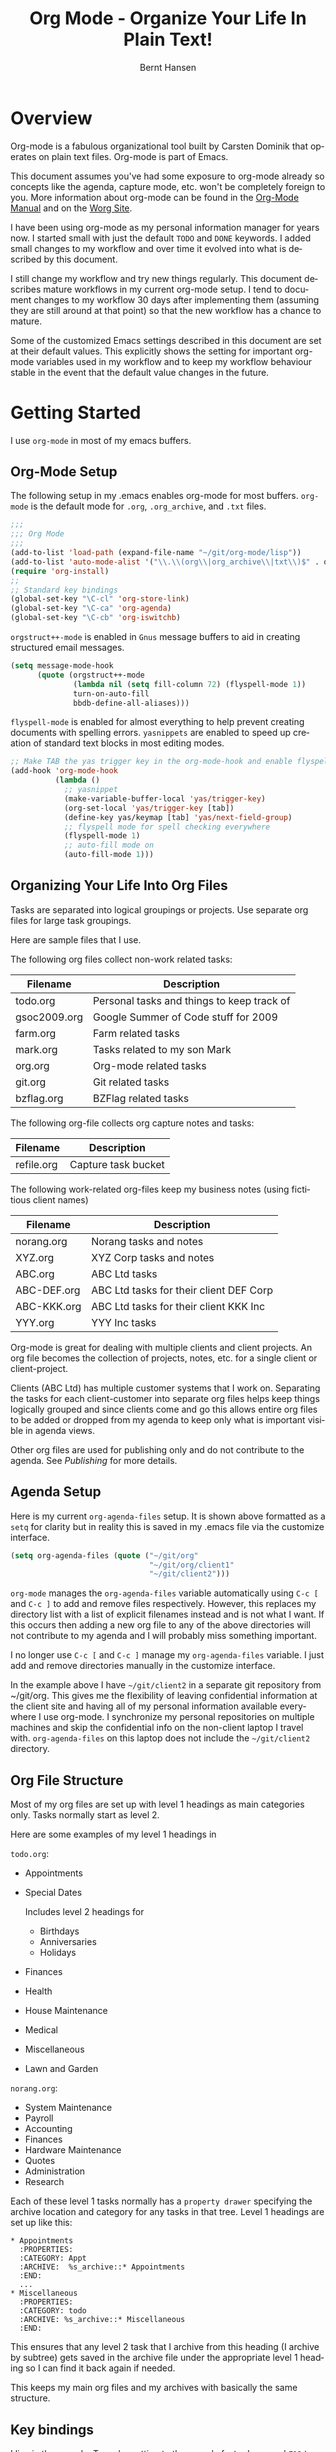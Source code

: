 #+TITLE: Org Mode - Organize Your Life In Plain Text!
#+LANGUAGE:  en
#+AUTHOR: Bernt Hansen
#+EMAIL: bernt@norang.ca
#+OPTIONS:   H:3 num:t   toc:2 \n:nil @:t ::t |:t ^:nil -:t f:t *:t <:t
#+OPTIONS:   TeX:t LaTeX:nil skip:nil d:nil todo:t pri:nil tags:not-in-toc
#+OPTIONS:   author:t creator:t timestamp:t email:t
#+DESCRIPTION: A description of how I currently use org-mode
#+KEYWORDS:  org-mode Emacs organization GTD getting-things-done git
#+SEQ_TODO: UNFINISHED COMPLETE
#+INFOJS_OPT: view:nil toc:t ltoc:t mouse:underline buttons:0 path:http://orgmode.org/org-info.js
#+EXPORT_SELECT_TAGS: export
#+EXPORT_EXCLUDE_TAGS: noexport
#+LINK_UP:   
#+LINK_HOME: 
* Overview
Org-mode is a fabulous organizational tool built by Carsten Dominik
that operates on plain text files.  Org-mode is part of Emacs.

This document assumes you've had some exposure to org-mode already so
concepts like the agenda, capture mode, etc.  won't be completely
foreign to you.  More information about org-mode can be found in the
[[http://orgmode.org/index.html#sec-4.1][Org-Mode Manual]] and on the [[http://orgmode.org/worg/][Worg Site]].

I have been using org-mode as my personal information manager for
years now.  I started small with just the default =TODO= and =DONE=
keywords.  I added small changes to my workflow and over time it
evolved into what is described by this document.

I still change my workflow and try new things regularly.  This
document describes mature workflows in my current org-mode setup.  I
tend to document changes to my workflow 30 days after implementing
them (assuming they are still around at that point) so that the new
workflow has a chance to mature.

Some of the customized Emacs settings described in this document are
set at their default values.  This explicitly shows the setting for
important org-mode variables used in my workflow and to keep my
workflow behaviour stable in the event that the default value changes
in the future.
* Getting Started
I use =org-mode= in most of my emacs buffers.
** Org-Mode Setup
:PROPERTIES:
:CUSTOM_ID: Setup
:END:
The following setup in my .emacs enables org-mode for most buffers.
=org-mode= is the default mode for =.org=, =.org_archive=, and =.txt=
files.

#+begin_src emacs-lisp :tangle yes
  ;;;
  ;;; Org Mode
  ;;;
  (add-to-list 'load-path (expand-file-name "~/git/org-mode/lisp"))
  (add-to-list 'auto-mode-alist '("\\.\\(org\\|org_archive\\|txt\\)$" . org-mode))
  (require 'org-install)
  ;;
  ;; Standard key bindings
  (global-set-key "\C-cl" 'org-store-link)
  (global-set-key "\C-ca" 'org-agenda)
  (global-set-key "\C-cb" 'org-iswitchb)
#+end_src

=orgstruct++-mode= is enabled in =Gnus= message buffers to aid in
creating structured email messages.

#+begin_src emacs-lisp :tangle yes
  (setq message-mode-hook
        (quote (orgstruct++-mode
                (lambda nil (setq fill-column 72) (flyspell-mode 1))
                turn-on-auto-fill
                bbdb-define-all-aliases)))
#+end_src

=flyspell-mode= is enabled for almost everything to help prevent
creating documents with spelling errors.  =yasnippets= are enabled to
speed up creation of standard text blocks in most editing modes.

#+begin_src emacs-lisp :tangle yes
  ;; Make TAB the yas trigger key in the org-mode-hook and enable flyspell mode and autofill
  (add-hook 'org-mode-hook
            (lambda ()
              ;; yasnippet
              (make-variable-buffer-local 'yas/trigger-key)
              (org-set-local 'yas/trigger-key [tab])
              (define-key yas/keymap [tab] 'yas/next-field-group)
              ;; flyspell mode for spell checking everywhere
              (flyspell-mode 1)
              ;; auto-fill mode on
              (auto-fill-mode 1)))
#+end_src

** Organizing Your Life Into Org Files
Tasks are separated into logical groupings or projects.  
Use separate org files for large task groupings.

Here are sample files that I use.

The following org files collect non-work related tasks:

| Filename     | Description                                |
|--------------+--------------------------------------------|
| todo.org     | Personal tasks and things to keep track of |
| gsoc2009.org | Google Summer of Code stuff for 2009       |
| farm.org     | Farm related tasks                         |
| mark.org     | Tasks related to my son Mark               |
| org.org      | Org-mode related tasks                     |
| git.org      | Git related tasks                          |
| bzflag.org   | BZFlag related tasks                       |

The following org-file collects org capture notes and tasks:

| Filename   | Description         |
|------------+---------------------|
| refile.org | Capture task bucket |

The following work-related org-files keep my business notes (using
fictitious client names)

| Filename    | Description                             |
|-------------+-----------------------------------------|
| norang.org  | Norang tasks and notes                  |
| XYZ.org     | XYZ Corp tasks and notes                |
| ABC.org     | ABC Ltd tasks                           |
| ABC-DEF.org | ABC Ltd tasks for their client DEF Corp |
| ABC-KKK.org | ABC Ltd tasks for their client KKK Inc  |
| YYY.org     | YYY Inc tasks                           |

Org-mode is great for dealing with multiple clients and client
projects.  An org file becomes the collection of projects, notes,
etc. for a single client or client-project.

Clients (ABC Ltd) has multiple customer systems that I work on.
Separating the tasks for each client-customer into separate org files
helps keep things logically grouped and since clients come and go this
allows entire org files to be added or dropped from my agenda to keep
only what is important visible in agenda views.

Other org files are used for publishing only and do not contribute to the agenda.
See [[Publishing]] for more details.

** Agenda Setup
Here is my current =org-agenda-files= setup.  It is shown above
formatted as a =setq= for clarity but in reality this is saved in my
.emacs file via the customize interface.
#+begin_src emacs-lisp :tangle yes
  (setq org-agenda-files (quote ("~/git/org"
                                 "~/git/org/client1"
                                 "~/git/client2")))
#+end_src

=org-mode= manages the =org-agenda-files= variable automatically using
=C-c [= and =C-c ]= to add and remove files respectively.  However,
this replaces my directory list with a list of explicit filenames
instead and is not what I want.  If this occurs then adding a new org
file to any of the above directories will not contribute to my agenda
and I will probably miss something important.

I no longer use =C-c [= and =C-c ]= manage my =org-agenda-files=
variable.  I just add and remove directories manually in the
customize interface.

In the example above I have =~/git/client2= in a separate git
repository from ~/git/org.  This gives me the flexibility of leaving
confidential information at the client site and having all of my
personal information available everywhere I use org-mode.  I
synchronize my personal repositories on multiple machines and skip the
confidential info on the non-client laptop I travel with.
=org-agenda-files= on this laptop does not include the =~/git/client2=
directory.

** Org File Structure
:PROPERTIES:
:CUSTOM_ID: OrgFileStructure
:END:
Most of my org files are set up with level 1 headings as main
categories only.  Tasks normally start as level 2.

Here are some examples of my level 1 headings in

=todo.org=:

- Appointments
- Special Dates

  Includes level 2 headings for

  - Birthdays
  - Anniversaries
  - Holidays

- Finances
- Health
- House Maintenance
- Medical
- Miscellaneous
- Lawn and Garden


=norang.org=:

- System Maintenance
- Payroll
- Accounting
- Finances
- Hardware Maintenance
- Quotes
- Administration
- Research

Each of these level 1 tasks normally has a =property drawer=
specifying the archive location and category for any tasks in that
tree.  Level 1 headings are set up like this:

: * Appointments
:   :PROPERTIES:
:   :CATEGORY: Appt
:   :ARCHIVE:  %s_archive::* Appointments
:   :END:      
:   ...
: * Miscellaneous
:   :PROPERTIES:
:   :CATEGORY: todo
:   :ARCHIVE: %s_archive::* Miscellaneous
:   :END:

This ensures that any level 2 task that I archive from this heading
(I archive by subtree) gets saved in the archive file under the
appropriate level 1 heading so I can find it back again if needed.

This keeps my main org files and my archives with basically the
same structure.

** Key bindings
:PROPERTIES:
:CUSTOM_ID: KeyBindings
:END:
I live in the agenda.  To make getting to the agenda faster I mapped
=F12= to the sequence =C-c a= since I'm using it hundreds of times a
day.

I have the following custom key bindings set up for my emacs (sorted by frequency).

| Key     | For                                             | Used       |
|---------+-------------------------------------------------+------------|
| F12     | Agenda (1 key less than C-c a)                  | Very Often |
| C-c b   | Switch to org file                              | Very Often |
| C-F11   | Clock in a task (show menu with prefix)         | Very Often |
| C-M-r   | Capture a task                                  | Very Often |
| f9 g    | Gnus - I live in gnus                           | Often      |
| F11     | Goto currently clocked item                     | Often      |
| f5      | Show todo items for this subtree                | Often      |
| S-f5    | Widen                                           | Often      |
| f9 b    | Quick access to bbdb data                       | Often      |
| f9 c    | Calendar access                                 | Often      |
| f9 r    | Boxquote selected region                        | Often      |
| C-S-f12 | Save buffers and publish current project        | Often      |
| C-c l   | Store a link for retrieval with C-c C-l         | Often      |
| f8      | Go to next org file in org-agenda-files         | Sometimes  |
| f9 t    | Insert inactive timestamp                       | Sometimes  |
| f9 v    | Toggle visible mode (for showing/editing links) | Sometimes  |
| C-f9    | Previous buffer                                 | Sometimes  |
| C-f10   | Next buffer                                     | Sometimes  |
| C-x n r | Narrow to region                                | Sometimes  |
| f9 f    | Boxquote insert a file                          | Sometimes  |
| f9 i    | Org-mode Info manual                            | Sometimes  |
| f9 I    | Punch Clock In  (start clocking)                | Sometimes  |
| f9 O    | Punch Clock Out (stop clocking)                 | Sometimes  |
| f9 s    | Switch to scratch buffer                        | Sometimes  |
| M-f9    | Remove unmodified buffer and frame              | Sometimes  |
| f9 h    | Hide other tasks                                | Rare       |
| f7      | Toggle line truncation/wrap                     | Rare       |
| f9 u    | Untabify region                                 | Rare       |
| C-c a   | Enter Agenda (minimal emacs testing)            | Rare       |
| M-f11   | Resolve open clocks                             | Rare       |
   
Here is the keybinding setup in lisp:
#+begin_src emacs-lisp :tangle yes
  ;; Custom Key Bindings
  (global-set-key (kbd "<f12>") 'org-agenda)
  (global-set-key (kbd "<f5>") 'bh/org-todo)
  (global-set-key (kbd "<S-f5>") 'bh/widen)
  (global-set-key (kbd "<f7>") 'bh/set-truncate-lines)
  (global-set-key (kbd "<f8>") 'org-cycle-agenda-files)
  (global-set-key (kbd "<f9> b") 'bbdb)
  (global-set-key (kbd "<f9> c") 'calendar)
  (global-set-key (kbd "<f9> f") 'boxquote-insert-file)
  (global-set-key (kbd "<f9> g") 'gnus)
  (global-set-key (kbd "<f9> h") 'bh/hide-other)
  
  (defun bh/hide-other ()
    (interactive)
    (save-excursion
      (org-back-to-heading)
      (org-shifttab)
      (org-reveal)
      (org-cycle)))
  
  (defun bh/set-truncate-lines ()
    "Toggle value of truncate-lines and refresh window display."
    (interactive)
    (setq truncate-lines (not truncate-lines))
    ;; now refresh window display (an idiom from simple.el):
    (save-excursion
      (set-window-start (selected-window)
                        (window-start (selected-window)))))
  
  (global-set-key (kbd "<f9> i") 'bh/org-info)
  
  (defun bh/org-info ()
    (interactive)
    (info "~/git/org-mode/doc/org.info"))
  
  (global-set-key (kbd "<f9> I") 'bh/clock-in)
  (global-set-key (kbd "<f9> O") 'bh/clock-out)
  (global-set-key (kbd "<f9> r") 'boxquote-region)
  (global-set-key (kbd "<f9> s") 'bh/switch-to-org-scratch)
  
  (defun bh/switch-to-org-scratch ()
    "Switch to a temp Org buffer.
  If the region is active, insert it."
    (interactive)
    (let ((contents
           (and (region-active-p)
                (buffer-substring (region-beginning)
                                  (region-end)))))
      (find-file "/tmp/org-scratch.org")
      (if contents (insert contents))))
  
  (global-set-key (kbd "<f9> t") 'bh/insert-inactive-timestamp)
  (global-set-key (kbd "<f9> u") 'bh/untabify)
  
  (defun bh/untabify ()
    (interactive)
    (untabify (point-min) (point-max)))
  
  (global-set-key (kbd "<f9> v") 'visible-mode)
  (global-set-key (kbd "<f9> SPC") 'bh/clock-in-last-task)
  (global-set-key (kbd "C-<f9>") 'previous-buffer)
  (global-set-key (kbd "C-x n r") 'narrow-to-region)
  (global-set-key (kbd "C-<f10>") 'next-buffer)
  (global-set-key (kbd "<f11>") 'org-clock-goto)
  (global-set-key (kbd "C-<f11>") 'org-clock-in)
  (global-set-key (kbd "C-s-<f12>") 'bh/save-then-publish)
  (global-set-key (kbd "M-<f11>") 'org-resolve-clocks)
  (global-set-key (kbd "C-M-r") 'org-capture)
  (global-set-key (kbd "M-<f9>") (lambda ()
                                   (interactive)
                                   (unless (buffer-modified-p)
                                     (kill-buffer (current-buffer)))
                                   (delete-frame)))
#+end_src

The main reason I have special key bindings (like =F11=, and =F12=) is
so that the keys work in any mode.  If I'm in the Gnus summary buffer
then =C-u C-c C-x C-i= doesn't work, but the =C-F11= key combination
does and this saves me time since I don't have to visit an org-mode
buffer first just to clock in a recent task.

* Tasks and States
I use one set of TODO keywords for all of my org files.  Org-mode lets
you define TODO keywords per file but I find it's easier to have a
standard set of TODO keywords globally so I can use the same setup in
any org file I'm working with.

The only exception to this is this document :) since I don't want
=org-mode= hiding the =TODO= keyword when it appears in headlines.
I've set up a dummy =#+SEQ_TODO: FIXME FIXED= entry at the top of this
file just to leave my =TODO= keyword untouched in this document.
** TODO keywords
I use a dark colour theme in emacs with a black background.

Here are my =TODO= state keywords and colour settings:

#+begin_src emacs-lisp :tangle yes
  (require 'color-theme)
  (color-theme-initialize)
  (color-theme-clarity)
  
  (setq org-todo-keywords (quote ((sequence "TODO(t)" "NEXT(n)" "STARTED(s)" "WAITING(w@/!)" "SOMEDAY(S!)" "|" "DONE(d!/!)" "CANCELLED(c@/!)")
                                  (sequence "QUOTE(Q!)" "QUOTED(D!)" "|" "APPROVED(A@)" "EXPIRED(E@)" "REJECTED(R@)")
                                  (sequence "OPEN(O!)" "|" "CLOSED(C!)"))))
  
  (setq org-todo-keyword-faces
        (quote (("TODO"      :foreground "red"          :weight bold)
                ("NEXT"      :foreground "yellow"       :weight bold)
                ("STARTED"   :foreground "yellow"       :weight bold)
                ("DONE"      :foreground "forest green" :weight bold)
                ("WAITING"   :foreground "orange"       :weight bold)
                ("SOMEDAY"   :foreground "goldenrod"    :weight bold)
                ("CANCELLED" :foreground "orangered"    :weight bold)
                ("QUOTE"     :foreground "hotpink"      :weight bold)
                ("QUOTED"    :foreground "indianred1"   :weight bold)
                ("APPROVED"  :foreground "forest green" :weight bold)
                ("EXPIRED"   :foreground "olivedrab1"   :weight bold)
                ("REJECTED"  :foreground "olivedrab"    :weight bold)
                ("OPEN"      :foreground "magenta"      :weight bold)
                ("CLOSED"    :foreground "forest green" :weight bold))))
#+end_src

*** Normal Task States
Normal tasks go through the sequence =TODO= -> =NEXT= -> =DONE=.

The following diagram shows the possible state transitions for a task.

#+begin_src ditaa :file task_states.png :cmdline -r -s 0.8
     +--------+       +---------+       +---------+       +--------+
     |        |       |         |       |         |       |        |
  +--+  TODO  +------>+  NEXT   +------>+ STARTED +------>+  DONE  |
  |  | cRED   |       |  cBLU   |       |  cYEL   |       | cGRE   |
  |  +--+-+---+       +--+---+--+       +--+---+--+       +--------+
  |     ^ ^              ^   |             ^   |
  |     | |              |   |             |   |
  |     | |+--------=----|-=-|-----=-------+   |
  |     | ||             |   |               +=+
  |     | :| +------=----+   +------=------+ |
  |     : +--|----=-------+                | |
  |     |  | |            |                | |
  |     v  v v            v                v v
  |  +--+----+-+     +----+----+     +-----+-----+
  |  |         |     |         |     |           |
  |  | WAITING |     | SOMEDAY |     | CANCELLED |
  |  |   cF60  |     |  cC0C   |     |   cGRE    |
  |  +----+----+     +---+--+--+     +-----+--+--+
  |       ^              ^  |              ^  ^
  |       |              |  |              |  |
  |       +--=-----------+  +-=------------+  |
  |                                           |
  +---=---------------------------------------+
  
  
       -------- Normal state changes
       ----=--- Optional state changes
#+end_src

#+results:
[[file:task_states.png]]

*** Quotation Task States
I also do fixed-price quotation work.  Quotations use the following state transitions:

#+begin_src ditaa :file quote_states.png :cmdline -r -s 0.8
                                             +----------+
                                             |          |
                                         +-->+ EXPIRED  |
                                         |   | cGRE     |
                                         |   +----------+
                                         |
                                         |
      +-------------+       +--------+   :   +----------+
      |             |       |        +---+   |          |
      |    QUOTE    +------>+ QUOTED +------>+ APPROVED |
      | cRED        |       |  cC0C  +---+   | cGRE     |
      +-------------+       +--+---+-+   :   +----------+
                                         |
                                         |
                                         |   +----------+
                                         |   |          |
                                         +-->+ REJECTED |
                                             | cGRE     |
                                             +----------+
#+end_src

#+results:
[[file:quote_states.png]]

*** Purchase Order Task States
Fixed price jobs normally have a =Purchase Order= associated with it which is used for billing the client.
The following states track purchase orders.

#+begin_src ditaa :file po_states.png :cmdline -r -s 0.8
      +----------+       +---------+
      |          |       |         |
      |   OPEN   +------>+  CLOSED |
      | cRED     |       |  cGRE   |
      +----------+       +---------+
#+end_src

#+results:
[[file:po_states.png]]

*** Project Task States
I use a lazy project definition.  I don't like to bother with manually
stating 'this is a project' and 'that is not a project'.  For me a project
definition is really simple.  If a task has subtasks with a todo keyword
then it's a project.  That's it.  I generally define tasks at level 2 so most
of my 'projects' live at heading level 2 under some level 1 category task.
The only exception to this is refile tasks which live at level 1 since there
is no heading category task at level 1 in refile.org.

I don't want to see hundreds of tasks when I look for the next task to work on.
My =NEXT= task list now only shows project related tasks and keeps me focused on 
more important work.

** Fast Todo Selection
Fast todo selection allows changing from any task todo state to any
other state directly by selecting the appropriate key from the fast
todo selection key menu.  This is a great feature!

#+begin_src emacs-lisp :tangle yes 
  (setq org-use-fast-todo-selection t)
#+end_src

Changing a task state is done with 
: C-c C-t KEY

where =KEY= is the appropriate fast todo state selection key as defined in =org-todo-keywords=.

The setting
#+begin_src emacs-lisp :tangle yes
  (setq org-treat-S-cursor-todo-selection-as-state-change nil)
#+end_src
allows changing todo states with S-left and S-right skipping all of
the normal processing when entering or leaving a todo state.  This
cycles through the todo states but skips setting timestamps and
entering notes which is very convenient when all you want to do is fix
up the status of an entry.
** ToDo state triggers
:PROPERTIES:
:CUSTOM_ID: ToDoStateTriggers
:END:
I have a few triggers that automatically assign tags to tasks based on
state changes.  If a task moves to =CANCELLED= state then it gets a
=CANCELLED= tag.  Moving a =CANCELLED= task back to =TODO= removes the
=CANCELLED= tag.  These are used for filtering tasks in agenda views
which I'll talk about later.

The triggers break down to the following rules:

- Moving a task to =CANCELLED= adds a =CANCELLED= tag
- Moving a task to =WAITING= adds a =WAITING= tag
- Moving a task to =SOMEDAY= adds a =WAITING= tag
- Moving a task to a done state removes a =WAITING= tag
- Moving a task to =TODO= removes =WAITING= and =CANCELLED= tags
- Moving a task to =NEXT= removes a =WAITING= tag
- Moving a task to =DONE= removes =WAITING= and =CANCELLED= tags

The tags are used to filter tasks in the agenda views conveniently.

#+begin_src emacs-lisp :tangle yes 
  (setq org-todo-state-tags-triggers
        (quote (("CANCELLED"
                 ("CANCELLED" . t))
                ("WAITING"
                 ("WAITING" . t))
                ("SOMEDAY"
                 ("WAITING" . t))
                (done
                 ("WAITING"))
                ("TODO"
                 ("WAITING")
                 ("CANCELLED"))
                ("NEXT"
                 ("WAITING"))
                ("STARTED"
                 ("WAITING"))
                ("DONE"
                 ("WAITING")
                 ("CANCELLED")))))
#+end_src

*** Using =STARTED= for clocked tasks
=TODO= state tasks automatically change to =STARTED= whenever they
are clocked in.  There are a few exceptions to this case
- I don't want Capture tasks in a =STARTED= state immediately
  since I clock the time it takes to record capture tasks.
- I want to clock in some tasks without a keyword
- I want to clock parent project tasks with incomplete subtasks

If I clock in a task with a keyword of =TODO= it changes to =STARTED=
otherwise the task is clocked in but the state is left alone.  This
allows me to clock in tasks with no keyword (things like 
=** Organization=) and they never show up in my =NEXT= task list.

#+begin_src emacs-lisp :tangle yes
  (defun bh/is-project-p-with-open-subtasks ()
    "Any task with a todo keyword subtask"
    (let ((has-subtask)
          (subtree-end (save-excursion (org-end-of-subtree t))))
      (save-excursion
        (forward-line 1)
        (while (and (not has-subtask)
                    (< (point) subtree-end)
                    (re-search-forward "^\*+ " subtree-end t))
          (when (and
                 (member (org-get-todo-state) org-todo-keywords-1)
                 (not (member (org-get-todo-state) org-done-keywords)))
            (setq has-subtask t))))
      has-subtask))
  
  (defun bh/clock-in-to-started (kw)
    "Switch task from TODO or NEXT to STARTED when clocking in.
  Skips capture tasks and tasks with subtasks"
    (if (and (member (org-get-todo-state) (list "TODO" "NEXT"))
             (not (and (boundp 'org-capture-mode) org-capture-mode))
             (not (bh/is-project-p-with-open-subtasks)))
        "STARTED"))
#+end_src

* Adding New Tasks Quickly with Org Capture
:PROPERTIES:
:CUSTOM_ID: Capture
:END:
Org Capture mode replaces remember mode for capturing tasks and notes.

To add new tasks efficiently I use a minimal number of capture
templates.  I used to have lots of capture templates, one for each
org-file.  I'd start org-capture with C-M-r and then pick a template
that filed the task under =* Tasks= in the appropriate file.

I found I still needed to refile these capture tasks again to the
correct location within the org-file so all of these different capture
templates weren't really helping at all.  Since then I've changed my
workflow to use a minimal number of capture templates -- I create the
new task quickly and refile it once.  This also saves me from
maintaining my org-capture templates when I add a new org file.
** Capture Templates
:PROPERTIES:
:ID:       9507648b-dbfc-4ba1-96c2-36e8ba15cbd0
:END:
When a new task needs to be added I categorize it into one of a few
things:

- A phone call
- A new task
- A new note
- an appointment or interruption

and pick the appropriate capture task.

Here is my setup for org-capture

#+begin_src emacs-lisp :tangle yes
  (setq org-default-notes-file "~/git/org/refile.org")
  
  ;; I use C-M-r to start capture mode
  (global-set-key (kbd "C-M-r") 'org-capture)
  
  ;; Capture templates for: TODO tasks, Notes, appointments, phone calls, and org-protocol
  (setq org-capture-templates (quote (("t" "todo" entry (file "~/git/org/refile.org") "* TODO %?
  %U
  %a" :clock-in t :clock-resume t)
                                      ("n" "note" entry (file "~/git/org/refile.org") "* %?                                                                            :NOTE:
  %U
  %a
  :CLOCK:
  :END:" :clock-in t :clock-resume t)
                                      ("a" "appointment" entry (file+datetree "~/git/org/diary.org") "* %?
  %U" :clock-in t :clock-resume t)
                                      ("p" "Phone call" entry (file "~/git/org/refile.org") "* Phone %(bh/phone-call) - %(gjg/bbdb-company) :PHONE:\n%U\n\n%?" :clock-in t :clock-resume t)
                                      ("w" "org-protocol" entry (file "~/git/org/refile.org") "* TODO Review %c
  %U" :immediate-finish t :clock-in t :clock-resume t))))
#+end_src

Capture mode now handles automatically clocking in and out of a
capture task.  This all works out of the box now without special hooks.
When I start a capture mode task the task is clocked in as specified
by =:clock-in t= and when the task is filed with =C-c C-c= the clock 
resumes on the original clocking task.

The quick clocking in and out of capture mode tasks (often it takes
less than a minute to capture some new task details) this can leave
empty clock drawers in my tasks which aren't really useful.  Since I
remove clocking lines with 0:00 length I end up with a clock drawer
like this:

: * TODO New Capture Task
:   :CLOCK:
:   :END:
:   [2010-05-08 Sat 13:53]

I have the following setup to remove these empty =CLOCK= drawers if
they occur.

#+begin_src emacs-lisp :tangle yes
  ;; Remove empty CLOCK drawers on clock out
  (defun bh/remove-empty-drawer-on-clock-out ()
    (interactive)
    (save-excursion
      (beginning-of-line 0)
      (org-remove-empty-drawer-at "CLOCK" (point))))
  
  (add-hook 'org-clock-out-hook 'bh/remove-empty-drawer-on-clock-out 'append)
#+end_src

** Separate file for Capture Tasks
I have a single org file which is the target for my capture templates.

I store notes, tasks, phone calls, and org-protocol tasks in
=refile.org=.  I used to use multiple files but found that didn't
really have any advantage over a single file.

Normally this file is empty except for a single line at the top which
creates a =REFILE= tag for anything in the file.

The file has a single permanent line at the top like this
: #+FILETAGS: REFILE
** Capture Tasks is all about being FAST
Okay I'm in the middle of something and oh yeah - I have to remember
to do that.  I don't stop what I'm doing.  I'm probably clocking a
project I'm working on and I don't want to lose my focus on that but I
can't afford to forget this little thing that just came up.

So what do I do?  Hit =C-M-r= to start capture mode and select =t= since it's a new task and I get a buffer like this
: ** TODO 
:    [2010-08-05 Thu 21:06]
:    [[file:~/git/org-mode-doc/org-mode.org::*Capture%20Tasks%20is%20all%20about%20being%20FAST][Capture Tasks is all about being FAST]]

Enter the details of the TODO item and =C-c C-c= to file it away in
refile.org and go right back to what I'm really working on secure in
the knowledge that that item isn't going to get lost and I don't have
to think about it anymore at all now.

The amount of time I spend entering the captured note is clocked.  The
capture templates are set to automatically clock in and out of the
capture task.  This is great for interruptions and telephone calls
too.
* Refiling Tasks
  :PROPERTIES:
  :CUSTOM_ID: Refiling
  :END:
  Refiling tasks is easy.  After collecting a bunch of new tasks in my
  refile.org file using capture mode I need to move these to the
  correct org file and topic.  All of my active org-files are in my
  =org-agenda-files= variable and contribute to the agenda.

  I collect capture tasks in refile.org for up to a week.  I do my
  weekly review every Monday and one of the tasks for that is to
  refile all captured tasks.  Often I end up refiling tasks the same
  day I create them because they show up in my daily clock report
  summary and are obviously in the wrong place.
** Refile Setup
To refile tasks in org you need to tell it where you want to refile things.

In my setup I let any file in =org-agenda-files= and the current file
contribute to the list of valid refile targets.  I don't refile to
tasks more then 5 levels deep just to limit the number of displayed
targets.  I also use ido mode to help find targets quickly.

Here is my refile configuration:
#+begin_src emacs-lisp :tangle yes
  ; Use IDO for target completion
  (setq org-completion-use-ido t)
  
  ; Targets include this file and any file contributing to the agenda - up to 5 levels deep
  (setq org-refile-targets (quote ((org-agenda-files :maxlevel . 5) (nil :maxlevel . 5))))
  
  ; Targets start with the file name - allows creating level 1 tasks
  (setq org-refile-use-outline-path (quote file))
  
  ; Targets complete in steps so we start with filename, TAB shows the next level of targets etc
  (setq org-outline-path-complete-in-steps t)
  
  ; Allow refile to create parent tasks with confirmation
  (setq org-refile-allow-creating-parent-nodes (quote confirm))
  
  ; Use IDO only for buffers
  ; set ido-mode to buffer and ido-everywhere to t via the customize interface
  ; '(ido-mode (quote both) nil (ido))
  ; '(ido-everywhere t)
#+end_src

To refile a task to my =norang.org= file under =System Maintenance= I
just put the cursor on the task and hit =C-c C-w= and enter =nor TAB
sys TAB RET= and it's done.  I always know what file it's going into
but if I don't remember the exact task name I can just hit TAB twice
and all refile targets that match show up in a list.  Just scroll
through the list and pick the right refile target.  This works great!
** Refiling Tasks
To find tasks to refile I run my agenda view (=F12 r= = =C-c a r=)
which shows tasks with the =REFILE= tag.  This view shows all tasks
(even ones marked in a =done= state).

My single capture target file has this tag in the FILETAGS header so
every task in the file can be found using this view.

I visit each file with =REFILE= tasks to refile.  If there are a few
tasks going to the same place (3 or less) I refile the first one, then
move to the second one and use =C-c C-w up-arrow RET= to refile to the
same location again.  If more than 3 tasks are going to the same place
I try to do those last - since refiling everything else away helps to
group those together.  Then I mark those tasks in =m= and bulk refile
them to the same target with =B r= in the agenda view.

Refiling all of my tasks tends to take less than a minute so I may do
this a couple of times a day.
** Refiling Notes
I keep a =* Notes= headline in most of my org-mode files.  Notes have
a =NOTE= tag which is created by the capture template for notes.  This
allows finding notes across multiple files easily using the agenda
search functions.

Notes created by capture tasks go first to =refile.org= and are later
refiled to the appropriate project file.  Some notes that are project
related get filed to the appropriate project instead of under the
catchall =* NOTES= task.  Generally these types of notes are specific
to the project and not generally useful -- so removing them from the
notes list when the project is archived makes sense.
** Refiling Phone Calls
Phone calls are handled using capture mode and a few custom functions
that look up addressbook information in =bbdb=.  I time my calls using
the capture mode template settings to clock in and out the capture
task while the phone call is in progress.

Phone call tasks collect in =refile.org= and are later refiled to the
appropriate location.  Some phone calls are billable and we want these
tracked in the appropriate category.
* Custom agenda views
I have 11 custom agenda views defined.  Most of my old custom agenda
views were rendered obsolete when filtering functionality was added to
the agenda in newer versions of =org-mode=.

Custom agenda views are used for:
1. Finding tasks waiting on something
2. Finding tasks to be refiled
3. Finding notes
4. Finding =NEXT= and =STARTED= tasks to work on
5. Reviewing projects
6. Reviewing other non-project tasks
7. Findings tasks to be archived
8. Viewing habits
9. Finding stuck projects
10. Setting the default clocking task for punching in
11. Show all TODO state tasks

Most of the agenda view filter out tasks which are scheduled, have a
deadline, or another timestamp.  When a task is shown all subtasks are
filtered out of the list to keep the list manageable.  Occasionally I
need to find a task in my files and I don't want to worry about if it
has a timestamp or not -- so I use the show all TODO state tasks (=*=)
and then search in the list for what I need.

** Setup
#+begin_src emacs-lisp :tangle yes
  (setq org-agenda-custom-commands
        (quote (("w" "Waiting and Postponed tasks" todo "WAITING|SOMEDAY"
                 ((org-agenda-overriding-header "Waiting Tasks")))
                ("r" "Refile New Notes and Tasks" tags "LEVEL=1+REFILE"
                 ((org-agenda-todo-ignore-with-date nil)
                  (org-agenda-todo-ignore-deadlines nil)
                  (org-agenda-todo-ignore-scheduled nil)
                  (org-agenda-todo-ignore-timestamp nil)
                  (org-agenda-overriding-header "Tasks to Refile")))
                ("N" "Notes" tags "NOTE"
                 ((org-agenda-overriding-header "Notes")))
                ("n" "Next and Started tasks" tags-todo "-WAITING-CANCELLED/!NEXT|STARTED"
                 ((org-agenda-overriding-header "Next Tasks")))
                ("p" "Projects" tags-todo "LEVEL=2-REFILE|LEVEL=1+REFILE/!-DONE-CANCELLED-WAITING-SOMEDAY-STARTED-NEXT"
                 ((org-agenda-skip-function 'bh/skip-non-projects)
                  (org-agenda-overriding-header "Projects")))
                ("o" "Other (Non-Project) tasks" tags-todo "LEVEL=2-REFILE|LEVEL=1+REFILE/!-DONE-CANCELLED-WAITING-SOMEDAY-STARTED-NEXT"
                 ((org-agenda-skip-function 'bh/skip-projects)
                  (org-agenda-overriding-header "Other Non-Project Tasks")))
                ("A" "Tasks to be Archived" tags "LEVEL=2-REFILE/DONE|CANCELLED"
                 ((org-agenda-overriding-header "Tasks to Archive")
                  (org-agenda-skip-function 'bh/skip-non-archivable-tasks)))
                ("h" "Habits" tags-todo "STYLE=\"habit\""
                 ((org-agenda-todo-ignore-with-date nil)
                  (org-agenda-todo-ignore-scheduled nil)
                  (org-agenda-todo-ignore-deadlines nil)
                  (org-agenda-overriding-header "Habits")))
                ("#" "Stuck Projects" tags-todo "LEVEL=2-REFILE|LEVEL=1+REFILE/!-DONE-CANCELLED"
                 ((org-agenda-skip-function 'bh/skip-non-stuck-projects)
                  (org-agenda-overriding-header "Stuck Projects")))
                ("c" "Select default clocking task" tags "LEVEL=2-REFILE"
                 ((org-agenda-skip-function
                   '(org-agenda-skip-subtree-if 'notregexp "^\\*\\* Organization"))
                  (org-agenda-overriding-header "Set default clocking task with C-u C-u I")))
                ("*" "All open TODO tasks" tags-todo "-CANCELLED"
                 ((org-agenda-overriding-header "All Open TODO tasks")
                  (org-agenda-todo-ignore-with-date nil)
                  (org-agenda-todo-ignore-scheduled nil)
                  (org-agenda-todo-ignore-deadlines nil)
                  (org-agenda-todo-ignore-timestamp nil)
                  (org-agenda-todo-list-sublevels t)
                  (org-tags-match-list-sublevels 'indented))))))
#+end_src

When searching for tasks in the agenda I disable display of child
tasks with the following setting:

#+begin_src emacs-lisp :tangle yes
  (setq org-tags-match-list-sublevels nil)
#+end_src

This keeps the list of tasks I'm looking at to a reasonable size.  I
can always display child tasks for any specific task I want simply by
visiting it in the org buffer.

My day goes generally like this:

- Punch in (start the clock)
- Look at my agenda =F12 a=
  - make a note of anything important to deal with today
- Read email and news
  - create notes, and tasks for things that need responses with org-capture
- Check refile tasks and respond to emails
- Look at my agenda and knock off tasks scheduled for today
  - Clock it in (=I= in the agenda or on the beginning of a task headline 
    - this changes =TODO= state tasks to =STARTED= when there are no unfinished subtasks
  - Work on it until it is =DONE= or it gets interrupted
- work on tasks
- Punch out and go for lunch
- Punch in and continue work for the afternoon
- work on tasks
- Check today's time log report and refile tasks with clocked time
  - =F12 a R= - any tasks in =refile.org= should be moved to the appropriate file
  - =F12 r= to get to refile tasks
  - Tag files to be filed with =m= collecting all tasks for the same target
  - Bulk refile the tasks to the target location with =B r=
  - repeat until the agenda timeclock report has all of the time in project files
- Punch out (stop the clock)

** What do I work on next?
:PROPERTIES:
:CUSTOM_ID: WhatDoIWorkOnNext
:END:
Use the agenda view for =NEXT= tasks to find stuff in progress and
things to clock.

When I look for a new task to work on I generally hit =F12 a= to get
today's agenda and follow this order:

- Pick something off today's agenda
  - deadline for today (do this first - it's not late yet)
  - deadline in the past (it's already late)
  - deadline that is coming up soon
  - a scheduled task for today (or in the past)
- pick a STARTED or NEXT task
- If you run out of items to work on look for a STARTED or NEXT task in the current context
  F12 n / RET

*** Why keep it all on the =NEXT= list?
I've moved to a more GTD way of doing things.  Now I just use a =NEXT=
list.  I have two keywords that work as NEXT todo states: =NEXT= and
=STARTED=.  If I clock a TODO keyword it changes to =STARTED= if that is
appropriate automagically on clock in.  A =NEXT= task is something
that is available to work on /now/, it is the next logical step in
some project.

I used to have a special keyword =ONGOING= for things that I do a lot
and want to clock but never really start/end.  I had a special agenda
view for =ONGOING= tasks that I would pull up to easily find the thing
I want to clock.

Since then I've moved away from using the =ONGOING= todo keyword.  If
a task is clocked-in it automatically moves to the =STARTED= state
from =TODO= or =NEXT= states and shows up on the =NEXT= task list
without having to think about it.  Having an agenda view that shows
=NEXT= tasks makes it easy to pick the thing to clock - and I don't
have to remember if I need to look in the =ONGOING= list or the =NEXT=
list when looking for the task to clock-in.  The =NEXT= list is
basically 'what is current' - stuff I =STARTED= recently and need to
finish and any task that moves a project forward.  I want to find the
thing to work on as fast as I can and actually do work on it - not
spend time hunting through my org files for the task that needs to be
clocked-in.

To drop a task off the =NEXT= list simply move it back to the =TODO=
state.
** Reading email, newsgroups, and conversations on IRC
When reading email, newsgroups, and conversations on IRC I just let
the default task (normally =** Organization=) clock the time I spend on
these tasks.  To read email I go to Gnus and read everything in my
inboxes.  If there are emails that require a response I use
org-capture to create a new task with a heading of 'Respond to <user>'
for each one.  This automatically links to the email in the task and
makes it easy to find later.  Some emails are quick to respond to and
some take research and a significant amount of time to complete.  I
clock each one in it's own task just in case I need that clocked time
later.

Next, I go to my newly created tasks to be refiled with =F12 r= and
clock in an email task and deal with it.  Repeat this until all of
the 'Respond to <user>' tasks are marked =DONE=.

I read email and newgroups in Gnus so I don't separate clocked time
for quickly looking at things.  If an article has a useful piece of
information I want to remember I create a note for it with =C-M-r n=
and enter the topic and file it.  This takes practically no time at
all and I know the note is safely filed for later retrieval.  The time
I spend in the capture buffer is clocked with that capture note.
** Filtering

So many tasks, so little time.  I have hundreds of tasks at any given
time (373 right now).  There is so much stuff to look at it can be
daunting.  This is where agenda filtering saves the day.

It's 11:53AM and I'm in work mode just before lunch.  I don't want to
see tasks that are not work related right now.  I also don't want to
work on a big project just before lunch... so I need to find small
tasks that I can knock off the list.

How do we do this?  Get a list of NEXT tasks with =F12 n= and then
narrow it down with filtering.  To find tasks to work on I remove
tasks I'm not supposed to be working on now with =/ RET=.  Then limit
to tasks with estimates of 10 minutes or less with =/ + 1= and I can
pick something that fits the minutes I have left before I take off for
lunch.

* Time Clocking
:PROPERTIES:
:CUSTOM_ID: Clocking
:END:
Okay, I admit it.  I'm a clocking fanatic.

I clock everything (well almost everything).  Org-mode makes this
really easy.  I'd rather clock too much stuff than not enough so I
find it's easier to get in the habit of clocking everything.

As an example of what I mean my clock data for April 20, 2009 shows 14
hours 19 minutes of clocked time (which included 3 hours and 17
minutes of painting my basement.)  My clocked day started at 6:57AM
and ended at 23:11PM.  I have only a few holes in my clocked day
(where I wasn't clocking anything):
 
| Missing Clock Data |
|--------------------|
|        16:14-16:53 |
|        16:55-17:19 |
|        18:00-18:52 |

This makes it possible to look back at the day and see where I'm
spending too much time, or not enough time on specific projects.

Without clocking data it's hard to tell what you did after the fact.

I now use the concept of punching in and punching out at the start and
end of my work day.  This defines a default task to clock time on
whenever the clock would normally stop.  I found that with the default
org-mode setup I would lose clocked minutes during the day, a minute
here, a minute there, and that all adds up.  This is especially true
if you write notes when moving to a DONE state - in this case the
clock normally stops before you have composed the note -- and good
notes take a few minutes to write.

My clocking setup basically works like this:

- Punch in (start the clock)
  - This identifies a task that is the default task to clock in
    whenever the clock normally stops
- Clock in tasks normally, and let moving to a DONE state clock out
  - clocking out automatically clocks time on the default task
- Continue clocking whatever tasks you work on
- Punch out (stop the clock)

I'm free to change the default task multiple times during the day.  If
I'm working on =Project X= then I can make the top-level =Project X=
task the default and all clocked time goes on that project until I
either punch out or change to some other default task.

I now have a default level 2 =** Organization= task that I use for
every major context I clock time in.

My org files look like this:

=todo.org=:
: #+FILETAGS: HOME
: ...
: * Miscellaneous						       :misc:
: ** Organization
: ...

=org.org=:
: #+FILETAGS: ORG
: ...
: * Tuning 							     :tuning:
: ** Organization
: ...

=norang.org=:
: #+FILETAGS: NORANG
: ...
: * Administration						      :admin:
: ** Organization
: ...

=someclient.org=:
: #+FILETAGS: SOMECLIENT
: ...
: * Administration						      :admin:
: ** Organization
: ...

If I am working on =norang.ca= tasks, then I set the norang.org =**
Organization= task as the default clock task.  If I'm working for
client =SOMECLIENT= then I set the =** Organization= task in
SOMECLIENT.org as the default task etc.  This allows me to block time
on my calendar and work on a single context for some time frame of my
day, then totally switch to another context simply by changing my
default clocking task.  Or course if I get interrupted in the middle
of the day clocking in a task puts time on that task regardless of the
context I'm supposed to be working in.

This works really well for me.

** Clock Setup
:PROPERTIES:
:CUSTOM_ID: ClockSetup
 :END:

To get started we need to set the default clocking task which we use
to clock in whenever the clock would normally stop.  I use a special
custom agenda view for this and I think of it as selecting the context
for what I'm going to work on for the next few hours.

=F12 c= shows me the tasks I can normally set as the default clocking
task.  I'm free to set any task as the default but these are the ones
I normally use.

Keeping the clock running when moving a subtask to a =DONE= state
means clocking continues to apply to the parent task.  I can pick the
next task from the parent and clock that in without losing a minute or
two while I'm deciding what to work on next.

I keep clock times in a =:CLOCK:= drawer and state changes in a
=:LOGBOOK:= drawer.

I have the following org-mode settings for clocking:

#+begin_src emacs-lisp :tangle yes
  ;;
  ;; Resume clocking tasks when emacs is restarted
  (org-clock-persistence-insinuate)
  ;;
  ;; Yes it's long... but more is better ;)
  (setq org-clock-history-length 28)
  ;; Resume clocking task on clock-in if the clock is open
  (setq org-clock-in-resume t)
  ;; Change task state to NEXT when clocking in
  (setq org-clock-in-switch-to-state (quote bh/clock-in-to-started))
  ;; Separate drawers for clocking and logs
  (setq org-drawers (quote ("PROPERTIES" "LOGBOOK" "CLOCK")))
  ;; Save clock data in the CLOCK drawer and state changes and notes in the LOGBOOK drawer
  (setq org-clock-into-drawer "CLOCK")
  ;; Sometimes I change tasks I'm clocking quickly - this removes clocked tasks with 0:00 duration
  (setq org-clock-out-remove-zero-time-clocks t)
  ;; Clock out when moving task to a done state
  (setq org-clock-out-when-done t)
  ;; Save the running clock and all clock history when exiting Emacs, load it on startup
  (setq org-clock-persist (quote history))
  ;; Enable auto clock resolution for finding open clocks
  (setq org-clock-auto-clock-resolution (quote when-no-clock-is-running))
  ;; Include current clocking task in clock reports
  (setq org-clock-report-include-clocking-task t)
  
  (setq bh/keep-clock-running nil)
  
  (defun bh/clock-in ()
    (interactive)
    (setq bh/keep-clock-running t)
    (org-agenda nil "c"))
  
  (defun bh/clock-out ()
    (interactive)
    (setq bh/keep-clock-running nil)
    (when (org-clock-is-active)
      (org-clock-out)))
  
  (defun bh/clock-in-default-task ()
    (save-excursion
      (org-with-point-at org-clock-default-task
        (org-clock-in))))
  
  (defun bh/clock-out-maybe ()
    (when (and bh/keep-clock-running (not org-clock-clocking-in) (marker-buffer org-clock-default-task))
      (bh/clock-in-default-task)))
  
  (add-hook 'org-clock-out-hook 'bh/clock-out-maybe 'append)
#+end_src

I used to clock in tasks by ID using the following function but with
the new punch-in and punch-out I don't need these anymore.  =f9-SPC=
calls =bh/clock-in-last-task= which switches the clock back to the
previously clocked task.

#+begin_src emacs-lisp :tangle yes
  (require 'org-id)  
  (defun bh/clock-in-task-by-id (id)
    "Clock in a task by id"
    (save-restriction
      (widen)
      (org-with-point-at (org-id-find id 'marker)
        (org-clock-in nil))))
  
  (defun bh/clock-in-last-task ()
    "Clock in the interrupted task if there is one
  Skip the default task and get the next one"
    (interactive)
    (let ((clock-in-to-task (if (org-clock-is-active)
                                (if (equal org-clock-default-task (cadr org-clock-history))
                                    (caddr org-clock-history)
                                  (cadr org-clock-history))
                              (if (equal org-clock-default-task (car org-clock-history))
                                  (cadr org-clock-history)
                                (car org-clock-history)))))
      (org-with-point-at clock-in-to-task
        (org-clock-in nil))))
#+end_src

** Clocking in
When I start or continue working on a task I clock it in with =C-c C-x
C-i= (or just =I= in the agenda or speed key setting).  This changes
the task state from =TODO= to =STARTED= and starts the clock for this
task.

*** Setting a default clock task

I have a default =** Organization= task in my norang.org file that I
tend to put miscellaneous clock time on.  While reorganizing my
org-files and doing other planning work that isn't for a specific
project I'll clock in this task while I do things.  By clocking this
task in with a double prefix =C-u C-u C-c C-x C-i= it starts the clock
and makes this the default clock task.  The first punch-in of the day
(=f9 I=) shows the context agenda view if no default task is selected,
otherwise it just clocks in the default task.

You can quickly clock in the default task with =C-u C-c C-x C-i d=

I now set the default clocking task when I punch in and clocking out
of any task will clock in this default task until I punch out using
the clocking hooks I have set up.

The only thing I need to remember is to set a new default clock task
when I switch contexts (stop working for client A and start working
for client B).
*** Using the clock history to clock in old tasks
You can use the clock history to restart clocks on old tasks you've
clocked or to jump directly to a task you have clocked previously.  I
use this mainly to clock in whatever got interrupted by something.

Consider the following scenario:

- You are working on and clocking =Task A= (Organization)
- You get interrupted and switch to =Task B= (Document my use of org-mode)
- You complete =Task B= (Document my use of org-mode)
- Now you want to go back to =Task A= (Organization) again to continue

This is easy to deal with.  
    
1. Clock in =Task A=, work on it
2. Go to =Task B= (or create a new task) and clock it in
3. When you are finished with =Task B= hit =C-u C-c C-x C-i i=

This displays a clock history selection window like the following and
selects the interrupted =[i]= entry.

*Clock history selection buffer for C-u C-c C-x C-i*
#+begin_example
  Default Task
  [d] norang          Organization                          <-- Task B
  The task interrupted by starting the last one
  [i] norang          Organization                          <-- Task B
  Current Clocking Task
  [c] org             NEXT Document my use of org-mode      <-- Task A
  Recent Tasks
  [1] org             NEXT Document my use of org-mode      <-- Task A
  [2] norang          Organization                          <-- Task B
  ...
  [Z] org             DONE Fix default section links        <-- 35 clock task entries ago
#+end_example
** Clock Everything - Create New Tasks
In order to clock everything you need a task for everything.  That's
fine for planned projects but interruptions inevitably occur and you
need some place to record whatever time you spend on that
interruption.

To deal with this we create a new capture task to record the thing we
are about to do.  The workflow goes something like this:

- You are clocking some task and an interruption occurs
- Create a quick capture task =C-M-r=
- Type the heading 
- clock it in =C-c C-x C-i=
- file it =C-c C-c=
- switch the clock back to it =F9 SPC=
- Go do it
- mark it =DONE= which stops the clock (or switches to the context
  default clocking task you punched in earlier)
- clock something else in
- refile the newly created and clocked task later

This means you can ignore the details like where this task really
belongs in your org file layout and just get on with completing the
thing.  Refiling a bunch of tasks later in a group when it is
convenient to refile the tasks saves time in the long run.
** Finding tasks to clock in
To find a task to work on I use one of the following options
(generally listed most frequently used first)

- Use the clock history C-u C-c C-x C-i
  Go back to something I was clocking that is not finished
- Pick something off today's agenda
  =SCHEDULED= or =DEADLINE= items that need to be done soon
- Pick something off the =NEXT= tasks agenda view
  Work on some unfinished task to move to completion
- Pick something off the other (non-project) task list 
- Use an agenda view with filtering to pick something to work on
** Editing clock entries
Sometimes it is necessary to edit clock entries so they reflect
reality.  I find I do this for maybe 2-3 entries in a week.

Occassionally I cannot clock in a task on time because I'm away from
my computer.  In this case the previous clocked task is still running
and counts time for both tasks which is wrong.

I make a note of the time and then when I get back to my computer I
clock in the right task and edit the start and end times to correct
the clock history.

To visit the clock line for an entry quickly use the agenda log mode.
=F12 a l= shows all clock lines for today.  I use this to navigate to
the appropriate clock lines quickly.  F11 goes to the current clocked
task but the agenda log mode is better for finding and visiting older
clock entries.
   
Use =F12 a l= to open the agenda in log mode and show only logged
clock times.  Move the cursor down to the clock line you need to edit
and hit =TAB= and you're there.

To edit a clock entry just put the cursor on the part of the date you
want to edit (use the keyboard not the mouse - since the clicking on
the timestamp with the mouse goes back to the agenda for that day) and
hit the =S-<up arrow>= or =S-<down arrow>= keys to change the time.

The following setting makes time editing round to 15 minute
increments:
#+begin_src emacs-lisp :tangle yes
  (setq org-time-stamp-rounding-minutes (quote (1 15)))
#+end_src

Editing the time with the shift arrow combination also updates the
total for the clock line which is a nice convenience.

I always check that I haven't created task overlaps when fixing time
clock entries by viewing them with log mode on in the agenda.

I want my clock entries to be as accurate as possible but editing to
the exact minute (instead of rounding to 15 minutes) takes more time
and isn't worth the hassle.  Rounding to 15 minutes gets me close to
the time I want quickly and if extra refining is needed I can edit the
timestamp directly and update the total with C-c C-y.
* Time reporting and tracking
** Billing clients based on clocked time
At the beginning of the month I invoice my clients for work done last
month.  This is where I review my clocking data for correctness before
billing for the clocked time.

Billing for clocked time basically boils down to the following steps:

1. Verify that the clock data is complete and correct
2. Use clock reports to summarize time spent
3. Create an invoice based on the clock data

   I currently create invoices in an external software package
   based on the org-mode clock data.

4. Archive complete tasks so they are out of the way.

   See [[#Archiving][Archiving]] for more details.
*** Verify that the clock data is complete and correct
Since I change tasks often (sometimes more than once in a minute) I
use the following setting to remove clock entries with a zero
duration.
#+begin_src emacs-lisp :tangle yes
  ;; Sometimes I change tasks I'm clocking quickly - this removes clocked tasks with 0:00 duration
  (setq org-clock-out-remove-zero-time-clocks t)
#+end_src

This setting just keeps my clocked log entries clean - only keeping
clock entries that contribute to the clock report.

Before invoicing for clocked time it is important to make sure your
clocked time data is correct.  If you have a clocked time with an
entry that is not closed (ie. it has no end time) then that is a hole
in your clocked day and it gets counted as zero (0) for time spent on
the task when generating clock reports.  Counting it as zero is almost
certainly wrong.

To check for unclosed clock times I use the agenda-view log-mode (=l=
in the agenda) with the following setup which shows clocked times only
by default.  (To see all task state changes you can issue a prefix to
this command (=C-u l= in the agenda)).

To check the last month's clock data I use =F12 a v m b l= which shows
a full month in the agenda, moves to the previous month, and shows the
clocked times only.

The clocked-time only display in the agenda makes it easy to quickly
scan down the list to see if an entry is missing an end time.  If an
entry is not closed you can manually fix the clock entry based on
other clock info around that time.

Use the following setup to get log mode in the agenda to only show
clocked times:
#+begin_src emacs-lisp :tangle yes
  ;; Agenda log mode items to display (clock time only by default)
  (setq org-agenda-log-mode-items (quote (clock)))
#+end_src
*** Using clock reports to summarize time spent
Billable time for clients are kept in separate org files.

To get a report of time spent on tasks for =XYZ.org= you simply visit
the =XYZ.org= file and run an agenda clock report for the last month
with =F12 < a v m b R=.  This limits the agenda to this one file,
shows the agenda for a full month, moves to last month, and generates
a clock report.  Just scroll down to the end of the agenda to see the
report.

I export the agenda to a text file with =C-x C-w XYZ.txt= so I can cut
and paste the report and save it as supporting information with the
invoice.

My agenda org clock report settings show 2 levels of detail and do not
show links so that they are easier to cut and paste into other
applications.
#+begin_src emacs-lisp :tangle yes
  ;; Agenda clock report parameters (no links, 2 levels deep)
  (setq org-agenda-clockreport-parameter-plist (quote (:link nil :maxlevel 2)))
#+end_src

I used to have a monthly clock report dynamic block in each project
org file and manually updated them at the end of my billing cycle.  I
used this as the basis for billing my clients for time spent on their
projects.  I found updating the dynamic blocks fairly tedious when you
have more than a couple of files for the month.

I have since moved to using agenda clock reports shortly after that
feature was added.  I find this much more convenient.  The data isn't
normally for consumption by anyone else so the format of the agenda
clock report format is great for my use-case.
** Task Estimates and column view
:PROPERTIES:
:CUSTOM_ID: TaskEstimates
:END:
Estimating how long tasks take to complete is a difficult skill to
master.  Org-mode makes it easy to practice creating estimates for
tasks and then clock the actual time it takes to complete.

By repeatedly estimating tasks and reviewing how your estimate relates
to the actual time clocked you can tune your estimating skills.
*** Creating a task estimate with column mode
I use =properties= and =column view= to do project estimates.

I set up column view globally with the following headlines
#+begin_src emacs-lisp :tangle yes
  ; Set default column view headings: Task Effort Clock_Summary
  (setq org-columns-default-format "%80ITEM(Task) %10Effort(Effort){:} %10CLOCKSUM")
#+end_src

This makes column view show estimated task effort and clocked times
side-by-side which is great for reviewing your project estimates.

A property called =Effort= records the estimated amount of time a
given task will take to complete.  The estimate times I use are one
of:

- 10 minutes
- 30 minutes
- 1 hour
- 2 hours
- 3 hours
- 4 hours
- 5 hours
- 6 hours
- 7 hours
- 8 hours

These are stored for easy use in =column mode= in the global property
=Effort_ALL=.
#+begin_src emacs-lisp :tangle yes
  ; global Effort estimate values
  (setq org-global-properties (quote (("Effort_ALL" . "0:10 0:30 1:00 2:00 3:00 4:00 5:00 6:00 7:00 8:00"))))
#+end_src

To create an estimate for a task or subtree start column mode with
=C-c C-x C-c= and collapse the tree with =c=.  This shows a table
overlayed on top of the headlines with the task name, effort estimate,
and clocked time in columns.

With the cursor in the =Effort= column for a task you can easily set
the estimated effort value with the quick keys =1= through =9=.

After setting the effort values exit =column mode= with =q=.
   
*** Saving your estimate
:PROPERTIES:
:CUSTOM_ID: SavingEstimate
:END:
For fixed price jobs where you provide your estimate to a client, then
work to complete the project it is useful to save the original
estimate that is provided to the client.

Save your original estimate by creating a dynamic clock report table
at the top of your estimated project subtree.  Entering =C-c C-x i
RET= inserts a clock table report with your estimated values and any
clocked time to date.

: Original Estimate
: #+BEGIN: columnview :hlines 1 :id local
: | Task                        | Estimated Effort | CLOCKSUM |
: |-----------------------------+------------------+----------|
: | ** TODO Project to estimate |             5:40 |          |
: | *** TODO Step 1             |             0:10 |          |
: | *** TODO Step 2             |             0:10 |          |
: | *** TODO Step 3             |             5:10 |          |
: | **** TODO Step 3.1          |             2:00 |          |
: | **** TODO Step 3.2          |             3:00 |          |
: | **** TODO Step 3.3          |             0:10 |          |
: | *** TODO Step 4             |             0:10 |          |
: #+END:

I normally delete the =#+BEGIN:= and =#+END:= lines from the original
table after providing the estimate to the client to ensure I don't
accidentally update the table by hitting =C-c C-c= on the =#+BEGIN:=
line.

Saving the original estimate data makes it possible to refine the
project tasks into subtasks as you work on the project without losing
the original estimate data.
    
*** Reviewing your estimate
=Column view= is great for reviewing your estimate.  This shows your
estimated time value and the total clock time for the project
side-by-side.

Creating a dynamic clock table with =C-c C-x i RET= is a great way to
save this project review if you need to make it available to other
applications.

=C-c C-x C-d= also provides a quick summary of clocked time for the
current org file.
* Tags
Tasks can have any number of arbitrary tags.  Tags are used for:

- filtering todo lists and agenda views
- providing context for tasks
- tagging notes
- tagging phone calls
- tagging tasks to be refiled
- tagging tasks in a WAITING state because a parent task is WAITING
- tagging cancelled tasks because a parent task is CANCELLED
- preventing export of some subtrees when publishing

I use tags mostly for filtering in the agenda.  This means you can
find tasks with a specific tag easily across your large number of
org-mode files.

Some tags are mutually exclusive.  These are defined in a group so
that only one of the tags can be applied to a task at a time
(disregarding tag inheritance).  I use these types for tags for
applying context to a task.  (Work tasks have an =@office= tag, and
are done at the office, Farm tasks have an =@farm= tag and are done at
the farm -- I can't change the oil on the tractor if I'm not at the
farm... so I hide these and other tasks by filtering my agenda view to
only =@office= tasks when I'm at the office.)

Tasks are grouped together in org-files and a =#+FILETAGS:= entry
applies a tag to all tasks in the file.  I use this to apply a tag to
all tasks in the file.  My norang.org file creates a NORANG file tag
so I can filter tasks in the agenda in the norang.org file easily.

** Tags
:PROPERTIES:
:CUSTOM_ID: OrgTagAlist
:END:
Here are my tag definitions with associated keys for filtering in the
agenda views.

The startgroup - endgroup (=@XXX=) tags are mutually exclusive -
selecting one removes a similar tag already on the task.  These are
the context tags - you can't be in two places at once so if a task is
marked with @farm and you add @office then the @farm tag is removed
automagically.

The other tags =QUOTE= .. =CANCELLED= are not mutually exclusive and
multiple tags can appear on a single task.  Some of those tags are
created by todo state change triggers.  The shortcut key is used to
add or remove the tag using =C-c C-q= or to apply the task for
filtering on the agenda.

I have both =FARM= and =@farm= tags.  =FARM= is set by a =FILETAGS=
entry and just gives me a way to filter anything farm related.  The
=@farm= tag signifies that the task as to be done /at the farm/.  If I
have to call someone about something that would have a =FARM= tag but
I can do that at home on my lunch break.  I don't physically have to
be at the farm to make the call.

#+begin_src emacs-lisp :tangle yes
  ; Tags with fast selection keys
  (setq org-tag-alist (quote ((:startgroup)
                              ("@errand" . ?e)
                              ("@office" . ?o)
                              ("@home" . ?h)
                              ("@farm" . ?f)
                              (:endgroup)
                              ("PHONE" . ?P)
                              ("QUOTE" . ?q)
                              ("WAITING" . ?w)
                              ("FARM" . ?F)
                              ("HOME" . ?H)
                              ("ORG" . ?O)
                              ("NORANG" . ?N)
                              ("crypt" . ?c)
                              ("MARK" . ?M)
                              ("NOTE" . ?n)
                              ("CANCELLED" . ?C)
                              ("FLAGGED" . ??))))
  
  ; Allow setting single tags without the menu
  (setq org-fast-tag-selection-single-key (quote expert))
    
  ; For tag searches ignore tasks with scheduled and deadline dates
  (setq org-agenda-tags-todo-honor-ignore-options t)
#+end_src

** Filetags
Filetags are a convenient way to apply one or more tags to all of the
headings in a file.

Filetags look like this:

: #+FILETAGS: NORANG @office

I have the following =#+FILETAGS:= entries in my org-mode files:

*** Non-work related org-mode files
| File         | Tags         |
|--------------+--------------|
| todo.org     | HOME         |
| gsoc2009.org | GSOC HOME    |
| bzflag.org   | BZFLAG @home |
| git.org      | GIT          |
| org.org      | ORG          |
| mark.org     | MARK         |
| farm.org     | FARM         |

*** Work related org-mode files
| File        | Tags            |
|-------------+-----------------|
| norang.org  | NORANG @office  |
| ABC.org     | ABC @office     |
| XYZ.org     | XYZ @office     |
| ABC-DEF.org | ABC DEF @office |
| ABC-KKK.org | ABC KKK @office |
| YYY.org     | YYY @office     |

*** Refile tasks
| File       | Tags         |
|------------+--------------|
| refile.org | REFILE       |
|------------+--------------|

** Trigger Tags
The following tags are automatically added or removed by todo state
triggers described previously in [[#ToDoStateTriggers][ToDo state triggers]]

- =WAITING=
- =CANCELLED=
- =NEXT=
* Handling Notes
Notes are little gems of knowledge that you come across during your
day.  They are just like tasks except there is nothing to do (except
learn and memorize the gem of knowledge).  Unfortunately there are way
too many gems to remember and my head explodes just thinking about it.

org-mode to the rescue!

Often I'll find some cool feature or thing I want to remember while
reading the org-mode and git mailing lists in Gnus.  To create a note
I use my note capture template =C-M-r n=, type a heading for the note
and =C-c C-c= to save it.  The only other thing to do is to refile it
(later) to the appropriate project file.

I have an agenda view just to find notes.  Notes are refiled to an
appropriate project file and task.  If there is no specific task it
belongs to it goes to the catchall =* Notes= task.  I generally have a
catchall notes task in every project file.  Notes are created with a
=NOTE= tag already applied by the capture template so I'm free to
refile the note anywhere.  As long as the note is in a project file
that contributes to my agenda (ie. in org-agenda-files) then I can
find the note back easily with my notes agenda view by hitting the key
combination =F12 N=.  I'm free to limit the agenda view of notes using
standard agenda tag filtering.

Short notes with a meaningful headline are a great way to remember
technical details without the need to actually remember anything -
other than how to find them back when you need them using =F12 N=.

Notes that are project related and not generally useful can be
archived with the project and removed from the agenda when the project
is removed.

So my org notes go in org.org and my git notes go in git.org both
under the =* Notes= task.  I'll forever be able to find those.  A note
about some work project detail I want to remember with the project is
filed to the project task under the appropriate work org-mode file and
eventually gets removed from the agenda when the project is complete
and archived.
* Handling Phone Calls
Phone calls are interruptions and I use capture mode to deal with
these (like all interruptions).  Most of the heavy lifting for phone
calls is done by capture mode.  I use a special capture template for
phone calls combined with some custom functions that lookup and insert
information from my =bbdb= addressbook database.

=C-M-r p= prompts for who is calling and looks up the entered name in
my =bbdb= database with completion.  The capture template is then
filled in with the appropriate contact data and link back to the
=bbdb= entry.  Capture mode starts the clock using the =:clock-in t=
setting in the template.

When the phone call ends I simple do =C-c C-c= to close the capture
buffer and stop the clock.  If I have to close it early and look up
other information during the call I just do =C-c C-c F9-SPC= to close
the capture buffer (which stops the clock) and then immediately switch
back to the last clocked item to continue the clock in the phone call
task.  When the phone call ends I clock out which normally clocks in
my default task again (if any).

Here is my set up for phone calls.  I would like to thank Gregory
J. Grubbs for the bbdb lookup functions.

Below is the partial capture template showing the phone call template
followed by the phone-call related lookup functions.

#+begin_src emacs-lisp :tangle no
  ;; Capture templates for: TODO tasks, Notes, appointments, phone calls, and org-protocol
  (setq org-capture-templates (quote (...
                                      ("p" "Phone call" entry (file "~/git/org/refile.org") "* Phone %(bh/phone-call) - %(gjg/bbdb-company) :PHONE:\n%U\n\n%?" :clock-in t :clock-resume t)
                                      ...
                                      )
#+end_src

#+begin_src emacs-lisp :tangle yes
  ;;
  ;; Phone capture template handling with BBDB lookup
  ;; modified from the original code by Gregory J. Grubbs
  ;;
  (defvar gjg/capture-phone-record nil
    "Either BBDB record vector, or person's name as a string, or nil")
  
  (defun bh/phone-call ()
    (interactive)
    (let* ((myname (completing-read "Who is calling? " (bbdb-hashtable) 'bbdb-completion-predicate 'confirm))
           (my-bbdb-name (if (> (length myname) 0) myname nil)))
      (setq gjg/capture-phone-record
            (if my-bbdb-name
                (first (or (bbdb-search (bbdb-records) my-bbdb-name nil nil)
                           (bbdb-search (bbdb-records) nil my-bbdb-name nil)))
              myname)))
    (gjg/bbdb-name))
  
  (defun gjg/bbdb-name ()
    "Return full name of saved bbdb record, or empty string - for use in Capture templates"
    (if (and gjg/capture-phone-record (vectorp gjg/capture-phone-record))
        (concat "[[bbdb:"
                (bbdb-record-name gjg/capture-phone-record) "]["
                (bbdb-record-name gjg/capture-phone-record) "]]")
      "NAME"))
  
  (defun gjg/bbdb-company ()
    "Return company of saved bbdb record, or empty string - for use in Capture templates"
    (if (and gjg/capture-phone-record (vectorp gjg/capture-phone-record))
        (or (bbdb-record-company gjg/capture-phone-record) "")
      "COMPANY"))
#+end_src
* GTD stuff
Most of my day is deadline/schedule driven.
I work off of the agenda first and then pick items from the todo lists as
outlined in [[#WhatDoIWorkOnNext][What do I work on next?]]
** Weekly Review Process
The first day of the week (usually Monday) I do my weekly review. 
I keep a list like this one to remind me what needs to be done.

To keep the agenda fast I set
#+begin_src emacs-lisp :tangle yes
  (setq org-agenda-ndays 1)
#+end_src
so only today's date is shown by default.  I only need the weekly
view during my weekly review and this keeps my agenda generation
fast.

I have a recurring task which keeps my weekly review checklist
handy.  This pops up as a reminder on Monday's.  This week I'm
doing my weekly review on Tuesday since Monday was a holiday.

: ** NEXT Weekly Review [0/8]
:    SCHEDULED: <2009-05-18 Mon ++1w> 
:    LOGBOOK:...
:    PROPERTIES:...
:         
:    What to review:
:    
:     - [ ] Check follow-up folder
:     - [ ] Review new tasks                                  F12-r
:       - if it takes less than 2 minutes just do it
:       - file it somewhere
:     - [ ] Check for stuck projects and add next tasks       F12-#         
:     - [ ] Review projects                                   F12-p
:     - [ ] Review other non-project tasks                    F12-o
:     - [ ] Waiting tasks                                     F12 w
:       - Make follow up tasks scheduled for today
:     - [ ] Next Tasks                                        F12 n
:       - If blocked move NEXT tag to subtasks or remove as required
:       - Assign an estimated duration to each
:     - [ ] Review weekly agenda F12 a w
:    
:     - start work
:       - daily agenda first - knock off items
:       - then work on NEXT tasks

The first item [ ] Check follow-up folder makes me pull out the paper
file I dump stuff into all week long - things I need to take care of
but are in no particular hurry to deal with.  Stuff I get in the mail
etc. that I don't want to deal with now.  I just toss it in my
=Follow-Up= folder in the filing cabinet and forget about it until the
weekly review.

I go through the folder and weed out anything that needs to be dealt
with.  After that everything else is in =org-mode=.  I tend to
schedule tasks onto the agenda for the coming week so that I don't
spend lots of time trying to find what needs to be worked on next.

This works for me.  You're mileage may vary ;)
** Project definition and finding stuck projects
:PROPERTIES:
:CUSTOM_ID: Projects
:END:
I'm using a new lazy project definition to mark tasks as projects.
This requires zero effort from me.  Any task with a subtask using a
todo keyword is a project.  Period.

Projects are 'stuck' if they have no subtask with a =NEXT= or
=STARTED= todo keyword task defined.

Org-mode stuck projects lists projects that have no next task
defined.  I normally review these in my weekly review and assign a
=NEXT= task to all projects to clear the stuck project list.  This
helps to keep projects moving forward.

I use a custom agenda view that overrides the default
=org-stuck-projects= definition to find stuck projects.

The stuck project view is available with =F12 #=.

I have the following helper functions defined for projects.  These are
used by agenda views.
#+begin_src emacs-lisp :tangle yes
  (defun bh/is-project-p ()
    "Any task with a todo keyword subtask"
    (let ((has-subtask)
          (subtree-end (save-excursion (org-end-of-subtree t))))
      (save-excursion
        (forward-line 1)
        (while (and (not has-subtask)
                    (< (point) subtree-end)
                    (re-search-forward "^\*+ " subtree-end t))
          (when (member (org-get-todo-state) org-todo-keywords-1)
            (setq has-subtask t))))
      has-subtask))
  
  (defun bh/skip-non-stuck-projects ()
    "Skip trees that are not stuck projects"
    (let* ((subtree-end (save-excursion (org-end-of-subtree t)))
           (has-next (save-excursion
                       (forward-line 1)
                       (and (< (point) subtree-end)
                            (re-search-forward "^\\*+ \\(NEXT\\|STARTED\\) " subtree-end t)))))
      (if (and (bh/is-project-p) (not has-next))
          nil ; a stuck project, has subtasks but no next task
        subtree-end)))
  
  (defun bh/skip-non-projects ()
    "Skip trees that are not projects"
    (let* ((subtree-end (save-excursion (org-end-of-subtree t))))
      (if (bh/is-project-p)
          nil
        subtree-end)))
  
  (defun bh/skip-projects ()
    "Skip trees that are projects"
    (let* ((subtree-end (save-excursion (org-end-of-subtree t))))
      (if (bh/is-project-p)
          subtree-end
        nil)))
#+end_src

* Archiving
:PROPERTIES:
:CUSTOM_ID: Archiving
:END:
** Archiving Subtrees
My normal archiving procedure is to move entire subtrees to a separate
archive file for the project.  Task subtrees in =FILE.org= get
archived to =FILE.org_archive= using the =a y= command in the agenda.

I archive entire projects and subtrees into a single forever-growing
file.  My archive files are huge but so far I haven't found a need to
split them by year (or decade) :)

All of my tasks to archive start at level 2.  I use an agenda custom
command =F12 A= to list candidate tasks for archiving.  My normal
sequence is =F12 A= followed by repeated =n SPC= in the agenda to
display the task candidate for archiving.  If I closed it over a month
ago I archive it.  If it was closed this month or last month I skip it
with =n SPC=.  I do this repeatedly for all tasks in the list and then
I'm done archiving until next month.

Archiving is easy.  When I find a candidate I can archive I just do =a
y SPC= to archive the current task and display the next candidate
task.  Then I'm back to =n SPC= if I'm skipping this next candidate
task or =a y SPC= to archive it.  Rinse and repeat.

I actually use a keyboard macro to do the archiving to save a few
keystrokes.  In the agenda view when I find the first task to archive
I do =C-x ( a y SPC C-x )=.  For the next task to archive I just do
=C-x e= to repeat the macro and if there are multiple adjacent tasks
to archive I just hit =e= again for each sequential task to archive to
repeat the archive macro.  I still use =n SPC= to skip over tasks that
should not be archived.

I used to archive by visiting one file at a time and doing a tags
match for LEVEL=2 -- using the agenda does all of my files in
org-agenda-files much more efficiently.

** Archive Setup
Each of my level 1 tasks has a property which specifies where level 2
tasks under that heading should be archived.  This is done with the
=ARCHIVE= property as specified in the [[#OrgFileStructure][Org File Structure]].  This
property is automatically created in LEVEL 1 tasks if it is missing
which guarantees that my archive tasks keep the same structure as my
original org files.

The following setting ensures that task states are untouched when they
are archived.  This makes it possible to archive tasks that are not
marked =DONE=.

#+begin_src emacs-lisp :tangle yes
  (setq org-archive-mark-done nil)
#+end_src

The "Tasks to Archive" agenda view =F12-A= uses the following skip
function to only show tasks that are ready to archive now.  This means
I can simple mark all of the tasks on the agenda with =m= and archive
everything in batch mode with =B $= and I'm done.  That normally takes
less than 5 minutes and I do it on the first of the month every month.

#+begin_src emacs-lisp :tangle yes
  (defun bh/skip-non-archivable-tasks ()
    "Skip trees that are not available for archiving"
    (let* ((subtree-end (save-excursion (org-end-of-subtree t)))
           (daynr (string-to-int (format-time-string "%d" (current-time))))
           (a-month-ago (* 60 60 24 (+ daynr 1)))
           (last-month (format-time-string "%Y-%m-" (time-subtract (current-time) (seconds-to-time a-month-ago))))
           (this-month (format-time-string "%Y-%m-" (current-time)))
           (subtree-is-current (save-excursion
                                 (forward-line 1)
                                 (and (< (point) subtree-end)
                                      (re-search-forward (concat last-month "\\|" this-month) subtree-end t)))))
      (if subtree-is-current
          subtree-end ; Has a date in this month or last month, skip it
        ;; Make sure the ARCHIVE property is set for this task
        ;; Create one at the parent task if necessary
        (save-excursion
          (save-restriction
            (widen)
            (let ((archive-prop (org-entry-get nil "ARCHIVE" 'inherit))
                  (parent-task))
              (org-up-heading-safe)
              (setq parent-task (nth 4 (org-heading-components)))
              (unless archive-prop
                (setq archive-prop (org-entry-put nil "ARCHIVE" (concat "%s_archive::* " parent-task)))))))
        nil)))
#+end_src

** Archive Tag - Hiding Information
The only time I set the ARCHIVE tag on a task is to prevent it from
opening by default because it has tons of information I don't really
need to look at on a regular basis.  I can open the task with C-TAB if
I need to see the gory details (like a huge table of data related to
the task) but normally I don't need that information displayed.
** When to Archive
Archiving monthly works well for me.  I keep completed tasks around
for at least two months before archiving them.  This keeps current
clocking information for the last 30 to 60 days out of the archives.
This keeps my files that contribute to the agenda fairly current (this
month, and last month, and anything that is unfinished).  I only
rarely visit tasks in the archive when I need to pull up ancient
history for something.

Archiving keeps my main working files clutter-free.  If I ever need
the detail for the archived tasks they are available in the
appropriate archive file.
* Publishing and Exporting
:PROPERTIES:
:CUSTOM_ID: Publishing
:END:

I don't do a lot of publishing for other people but I do keep a set of
private client system documentation online.  Most of this
documentation is a collection of notes exported to HTML.

Almost everything at http://doc.norang.ca/ is generated by publishing
org-files.  The notable exception to that is the index page which is
currently automatically generated from a Python script based on the
HTML files that exist in the document directory.

It is supposed to be possible to generate index files from org-mode
but I've never spent the time to figure that out since I already have
a working index page in place.

Org-mode can export to a variety of publishing formats including (but not limited to)

- ASCII
  (plain text - but not the original org-mode file)
- HTML 
- LaTeX
- Docbook
  which enables getting to lots of other formats like ODF, XML, etc
- PDF
  via LaTeX or Docbook
- iCal

I haven't begun the scratch the surface of what org-mode is capable of
doing.  My main use case for org-mode publishing is just to create
HTML documents for viewing online conveniently.  Someday I'll get time
to try out the other formats when I need them for something.

** org-babel Setup
Now I've discovered org-babel and how easy it is to generate decent
graphics using ditaa and graphviz.

The setup is really easy.  =ditaa= is provided with the org-mode
source.  You'll have to install the =graphviz= package for your
system.

#+begin_src emacs-lisp :tangle yes
  (setq org-ditaa-jar-path "~/java/ditaa0_6b.jar")
  
  (add-hook 'org-babel-after-execute-hook 'org-display-inline-images)
  
  (setq org-babel-load-languages (quote ((emacs-lisp . t)
                                         (dot . t)
                                         (ditaa . t)
                                         (R . t)
                                         (python . t)
                                         (ruby . t)
                                         (gnuplot . t)
                                         (clojure . t)
                                         (sh . t))))

 ; Do not prompt to confirm evaluation
 ; This may be dangerous - make sure you understand the consequences
 ; of setting this -- see the docstring for details
 (setq org-confirm-babel-evaluate nil)
#+end_src

Now you just create a =begin-src= block for the appropriate tool, edit
the text, and build the pictures with =C-c C-c=.  After evaluating the
block results are displayed.  You can toggle display of inline images
with =C-c C-x C-v=

** Playing with ditaa
   :PROPERTIES:
   :CUSTOM_ID: playingwithditaa
   :END:

[[http://ditaa.sourceforge.net/][ditaa]] is a great tool for quickly generating graphics to convey ideas
and =ditaa= is included with org-mode!  All of the graphics in this
document are automatically generated by org-mode using plain text
source.

Artist mode makes it easy to create boxes and lines for ditaa
graphics.

The following graphic is one example of what you can do easily with
ditaa:

This

: #+begin_src ditaa :file communication.png :cmdline -r -s 0.8
:         +-----------+        +---------+  
:         |    PLC    |        |         |                
:         |  Network  +<------>+   PLC   +<---=---------+ 
:         |    cRED   |        |  c707   |              | 
:         +-----------+        +----+----+              | 
:                                   ^                   | 
:                                   |                   | 
:                                   |  +----------------|-----------------+
:                                   |  |                |                 |
:                                   v  v                v                 v
:           +----------+       +----+--+--+      +-------+---+      +-----+-----+       Windows clients
:           |          |       |          |      |           |      |           |      +----+      +----+
:           | Database +<----->+  Shared  +<---->+ Executive +<-=-->+ Operator  +<---->|cYEL| . . .|cYEL|
:           |   c707   |       |  Memory  |      |   c707    |      | Server    |      |    |      |    |
:           +--+----+--+       |{d} cGRE  |      +------+----+      |   c707    |      +----+      +----+
:              ^    ^          +----------+             ^           +-------+---+
:              |    |                                   |                        
:              |    +--------=--------------------------+                    
:              v                                                             
:     +--------+--------+                                                         
:     |                 |                                                         
:     | Millwide System |            -------- Data ---------                      
:     | cBLU            |            --=----- Signals ---=--                      
:     +-----------------+                                                         
: #+end_src

becomes this!

#+begin_src ditaa :file communication.png :cmdline -r -s 0.8
        +-----------+        +---------+  
        |    PLC    |        |         |                
        |  Network  +<------>+   PLC   +<---=---------+ 
        |    cRED   |        |  c707   |              | 
        +-----------+        +----+----+              | 
                                  ^                   | 
                                  |                   | 
                                  |  +----------------|-----------------+
                                  |  |                |                 |
                                  v  v                v                 v
          +----------+       +----+--+--+      +-------+---+      +-----+-----+       Windows clients
          |          |       |          |      |           |      |           |      +----+      +----+
          | Database +<----->+  Shared  +<---->+ Executive +<-=-->+ Operator  +<---->|cYEL| . . .|cYEL|
          |   c707   |       |  Memory  |      |   c707    |      | Server    |      |    |      |    |
          +--+----+--+       |{d} cGRE  |      +------+----+      |   c707    |      +----+      +----+
             ^    ^          +----------+             ^           +-------+---+
             |    |                                   |                        
             |    +--------=--------------------------+                    
             v                                                             
    +--------+--------+                                                         
    |                 |                                                         
    | Millwide System |            -------- Data ---------                      
    | cBLU            |            --=----- Signals ---=--                      
    +-----------------+                                                         
#+end_src

#+results:
[[file:communication.png]]

** Playing with graphviz
[[http://www.graphviz.org/][Graphviz]] is another great tool for creating graphics in your documents.

This

: #+begin_src dot :file gv01.png :cmdline -Kdot -Tpng
: digraph G {
:   size="8,6"
:   ratio=expand
:   edge [dir=both]
:   plcnet [shape=box, label="PLC Network"]
:   subgraph cluster_wrapline {
:     label="Wrapline Control System"
:     color=purple
:     subgraph {
:     rank=same
:     exec
:     sharedmem [style=filled, fillcolor=lightgrey, shape=box]
:     }
:     edge[style=dotted, dir=none]
:     exec -> opserver
:     exec -> db
:     plc -> exec
:     edge [style=line, dir=both]
:     exec -> sharedmem
:     sharedmem -> db
:     plc -> sharedmem
:     sharedmem -> opserver
:   }
:   plcnet -> plc [constraint=false]
:   millwide [shape=box, label="Millwide System"]
:   db -> millwide
: 
:   subgraph cluster_opclients {
:     color=blue
:     label="Operator Clients"
:     rankdir=LR
:     labelloc=b
:     node[label=client]
:     client1 -> client2 -> client3 [constraint=false]
:     opserver -> client1
:     opserver -> client2
:     opserver -> client3
:   }
: }
: #+end_src

becomes this!

#+begin_src dot :file gv01.png :cmdline -Kdot -Tpng
digraph G {
  size="8,6"
  ratio=expand
  edge [dir=both]
  plcnet [shape=box, label="PLC Network"]
  subgraph cluster_wrapline {
    label="Wrapline Control System"
    color=purple
    subgraph {
    rank=same
    exec
    sharedmem [style=filled, fillcolor=lightgrey, shape=box]
    }
    edge[style=dotted, dir=none]
    exec -> opserver
    exec -> db
    plc -> exec
    edge [style=line, dir=both]
    exec -> sharedmem
    sharedmem -> db
    plc -> sharedmem
    sharedmem -> opserver
  }
  plcnet -> plc [constraint=false]
  millwide [shape=box, label="Millwide System"]
  db -> millwide

  subgraph cluster_opclients {
    color=blue
    label="Operator Clients"
    rankdir=LR
    labelloc=b
    node[label=client]
    client1 -> client2 -> client3 [constraint=false]
    opserver -> client1
    opserver -> client2
    opserver -> client3
  }
}
#+end_src

#+results:
[[file:gv01.png]]

The =-Kdot= is optional (defaults to =dot=) but you can substitute other graphviz
types instead here (ie. =twopi=, =neato=, =circo=, etc).

** Publishing Single Files
Org-mode exports the current file to one of the standard formats by
invoking an export function.  The standard key binding for this is
=C-c C-e= followed by the key for the type of export you want.

This works great for single files or parts of files -- if you narrow
the buffer to only part of the org-mode file then you only get the
narrowed detail in the export.

** Publishing Projects
:PROPERTIES:
:CUSTOM_ID: PublishingProjects
:END:

I mainly use publishing for publishing multiple files or projects.  I
don't want to remember where the created export file needs to move to
and org-mode projects are a great solution to this.

The [[http://doc.norang.ca]] website (and a bunch of other files that are
not publicly available) are all created by editing org-mode files and
publishing the project the file is contained in.  This is great for
people like me who want to figure out the details once and forget
about it.  I love stuff that Just Works(tm).

I have 5 main projects I use org-mode publishing for currently:

- norang (website)
- doc.norang.ca (website, published documents)
- doc.norang.ca/private (website, non-published documents)
- www.norang.ca/tmp (temporary publishing site for testing org-mode stuff)
- org files (which are selectively included by other websites)

Here's my publishing setup:

#+begin_src emacs-lisp
  ; experimenting with docbook exports - not finished
  (setq org-export-docbook-xsl-fo-proc-command "fop %s %s")
  (setq org-export-docbook-xslt-proc-command "xsltproc --output %s /usr/share/xml/docbook/stylesheet/nwalsh/fo/docbook.xsl %s")
  ;
  ; Inline images in HTML instead of producting links to the image
  (setq org-export-html-inline-images t)
  ; Do not use sub or superscripts - I currently don't need this functionality in my documents
  (setq org-export-with-sub-superscripts nil)
  ; Use org.css from the norang website for export document stylesheets
  (setq org-export-html-style-extra "<link rel=\"stylesheet\" href=\"http://doc.norang.ca/org.css\" type=\"text/css\" />")
  (setq org-export-html-style-include-default nil)
  ; Do not generate internal css formatting for HTML exports
  (setq org-export-htmlize-output-type (quote css))
  ; Export with LaTeX fragments
  (setq org-export-with-LaTeX-fragments t)
  
  ; List of projects
  ; norang       - http://www.norang.ca/
  ; doc          - http://doc.norang.ca/
  ; org-mode-doc - http://doc.norang.ca/org-mode.html and associated files
  ; org          - miscellaneous todo lists for publishing
  (setq org-publish-project-alist
        ;
        ; http://www.norang.ca/  (norang website)
        ; norang-org are the org-files that generate the content
        ; norang-extra are images and css files that need to be included
        ; norang is the top-level project that gets published
        (quote (("norang-org"
                 :base-directory "~/git/www.norang.ca"
                 :publishing-directory "/ssh:www-data@www:~/www.norang.ca/htdocs"
                 :recursive t
                 :table-of-contents nil
                 :base-extension "org"
                 :publishing-function org-publish-org-to-html
                 :style-include-default nil
                 :section-numbers nil
                 :table-of-contents nil
                 :style "<link rel=\"stylesheet\" href=\"norang.css\" type=\"text/css\" />"
                 :author-info nil
                 :creator-info nil)
                ("norang-extra"
                 :base-directory "~/git/www.norang.ca/"
                 :publishing-directory "/ssh:www-data@www:~/www.norang.ca/htdocs"
                 :base-extension "css\\|pdf\\|png\\|jpg\\|gif"
                 :publishing-function org-publish-attachment
                 :recursive t
                 :author nil)
                ("norang"
                 :components ("norang-org" "norang-extra"))
                ;
                ; http://doc.norang.ca/  (norang website)
                ; doc-org are the org-files that generate the content
                ; doc-extra are images and css files that need to be included
                ; doc is the top-level project that gets published
                ("doc-org"
                 :base-directory "~/git/doc.norang.ca/"
                 :publishing-directory "/ssh:www-data@www:~/doc.norang.ca/htdocs"
                 :recursive nil
                 :section-numbers nil
                 :table-of-contents nil
                 :base-extension "org"
                 :publishing-function (org-publish-org-to-html org-publish-org-to-org)
                 :style-include-default nil
                 :style "<link rel=\"stylesheet\" href=\"/org.css\" type=\"text/css\" />"
                 :author-info nil
                 :creator-info nil)
                ("doc-extra"
                 :base-directory "~/git/doc.norang.ca/"
                 :publishing-directory "/ssh:www-data@www:~/doc.norang.ca/htdocs"
                 :base-extension "css\\|pdf\\|png\\|jpg\\|gif"
                 :publishing-function org-publish-attachment
                 :recursive nil
                 :author nil)
                ("doc"
                 :components ("doc-org" "doc-extra"))
                ("doc-private-org"
                 :base-directory "~/git/doc.norang.ca/private"
                 :publishing-directory "/ssh:www-data@www:~/doc.norang.ca/htdocs/private"
                 :recursive nil
                 :section-numbers nil
                 :table-of-contents nil
                 :base-extension "org"
                 :publishing-function (org-publish-org-to-html org-publish-org-to-org)
                 :style-include-default nil
                 :style "<link rel=\"stylesheet\" href=\"/org.css\" type=\"text/css\" />"
                 :auto-sitemap t
                 :sitemap-filename "index.html"
                 :sitemap-title "Norang Private Documents"
                 :sitemap-style "tree"
                 :author-info nil
                 :creator-info nil)
                ("doc-private-extra"
                 :base-directory "~/git/doc.norang.ca/private"
                 :publishing-directory "/ssh:www-data@www:~/doc.norang.ca/htdocs/private"
                 :base-extension "css\\|pdf\\|png\\|jpg\\|gif"
                 :publishing-function org-publish-attachment
                 :recursive nil
                 :author nil)
                ("doc-private"
                 :components ("doc-private-org" "doc-private-extra"))
                ;
                ; Miscellaneous pages for other websites
                ; org are the org-files that generate the content
                ("org-org"
                 :base-directory "~/git/org/"
                 :publishing-directory "/ssh:www-data@www:~/org"
                 :recursive t
                 :section-numbers nil
                 :table-of-contents nil
                 :base-extension "org"
                 :publishing-function org-publish-org-to-html
                 :style-include-default nil
                 :style "<link rel=\"stylesheet\" href=\"/org.css\" type=\"text/css\" />"
                 :author-info nil
                 :creator-info nil)
                ;
                ; http://doc.norang.ca/  (norang website)
                ; org-mode-doc-org this document
                ; org-mode-doc-extra are images and css files that need to be included
                ; org-mode-doc is the top-level project that gets published
                ; This uses the same target directory as the 'doc' project
                ("org-mode-doc-org"
                 :base-directory "~/git/org-mode-doc/"
                 :publishing-directory "/ssh:www-data@www:~/doc.norang.ca/htdocs"
                 :recursive t
                 :section-numbers nil
                 :table-of-contents nil
                 :base-extension "org"
                 :publishing-function (org-publish-org-to-html org-publish-org-to-org)
                 :plain-source t
                 :htmlized-source t
                 :style-include-default nil
                 :style "<link rel=\"stylesheet\" href=\"/org.css\" type=\"text/css\" />"
                 :author-info nil
                 :creator-info nil)
                ("org-mode-doc-extra"
                 :base-directory "~/git/org-mode-doc/"
                 :publishing-directory "/ssh:www-data@www:~/doc.norang.ca/htdocs"
                 :base-extension "css\\|pdf\\|png\\|jpg\\|gif"
                 :publishing-function org-publish-attachment
                 :recursive t
                 :author nil)
                ("org-mode-doc"
                 :components ("org-mode-doc-org" "org-mode-doc-extra"))
                ;
                ; http://doc.norang.ca/  (norang website)
                ; org-mode-doc-org this document
                ; org-mode-doc-extra are images and css files that need to be included
                ; org-mode-doc is the top-level project that gets published
                ; This uses the same target directory as the 'doc' project
                ("tmp-org"
                 :base-directory "/tmp/publish/"
                 :publishing-directory "/ssh:www-data@www:~/www.norang.ca/htdocs/tmp"
                 :recursive t
                 :section-numbers nil
                 :table-of-contents nil
                 :base-extension "org"
                 :publishing-function (org-publish-org-to-html org-publish-org-to-org)
                 :plain-source t
                 :htmlized-source t
                 :style-include-default t
                 :auto-sitemap t
                 :sitemap-filename "index.html"
                 :sitemap-title "Test Publishing Area"
                 :sitemap-style "tree"
                 :author-info nil
                 :creator-info nil)
                ("tmp-extra"
                 :base-directory "/tmp/publish/"
                 :publishing-directory "/ssh:www-data@www:~/www.norang.ca/htdocs/tmp"
                 :base-extension "png"
                 :publishing-function org-publish-attachment
                 :recursive t
                 :author nil)
                ("tmp"
                 :components ("tmp-org" "tmp-extra")))))
  
  ; I'm lazy and don't want to remember the name of the project to publish when I modify
  ; a file that is part of a project.  So this function saves the file, and publishes
  ; the project that includes this file
  ;
  ; It's bound to C-S-F12 so I just edit and hit C-S-F12 when I'm done and move on to the next thing
  (defun bh/save-then-publish ()
    (interactive)
    (save-buffer)
    (org-save-all-org-buffers)
    (org-publish-current-project))
  
  (global-set-key (kbd "C-s-<f12>") 'bh/save-then-publish)
#+end_src

The main projects are =norang=, =doc=, =doc-private=, =org-mode-doc=,
and =tmp=.  These projects publish directly to the webserver directory
on a remote web server that serves the site.  Publishing one of these
projects exports all modified pages, generates images, and copies the
resulting files to the webserver so that they are immediately
available for viewing.

The http://doc.norang.ca/ site contains subdirectories with client and
private documentation that are restricted by using Apache Basic
authentication.  I don't create links to these sites from the publicly
viewable pages.  http://doc.norang.ca/someclient/ would show the index
for any org files under =~/git/doc.norang.ca/someclient/= if that is
set up as a viewable website.  I use most of the information myself
but give access to clients if they are interested in the
information/notes that I keep about their systems.

This works great for me - I know where my notes are and I can access
them from anywhere on the internet.  I'm also free to share notes with
other people by simply giving them the link to the appropriate site.

All I need to remember to do is edit the appropriate org file and
publish it with C-S-F12 -- not exactly hard :)

Recently I added a temporary publishing site for testing exports and
validation.  This is the =tmp= site which takes files from
=/tmp/publish= and exports those files to a website publishing
directory.  This makes it easy to try new throw-away things on a live
server.
** Miscellaneous Export Settings

This is a collection of export and publishing related settings that I
use.

*** Fontify Latex listings for source blocks
For export to latex I use the following setting to get fontified
listings from source blocks:

#+begin_src emacs-lisp :tangle yes
  (setq org-export-latex-listings t)
#+end_src
*** Export HTML without XML header
I use the following setting to remove the xml header line for HTML
exports.  This xml line was confusing Open Office when opening the
HTML to convert to ODT.

#+begin_src emacs-lisp :tangle yes
  (setq org-export-html-xml-declaration (quote (("html" . "")
                                                ("was-html" . "<?xml version=\"1.0\" encoding=\"%s\"?>")
                                                ("php" . "<?php echo \"<?xml version=\\\"1.0\\\" encoding=\\\"%s\\\" ?>\"; ?>"))))
  
#+end_src

*** Allow binding variables on export without confirmation
The following setting allows #+BIND: variables to be set on export
without confirmation.  In rare situations where I want to override
some org-mode variable for export this allows exporting the document
without a prompt.

#+begin_src emacs-lisp :tangle yes
  (setq org-export-allow-BIND t)
#+end_src

* Reminders
  :PROPERTIES:
  :CUSTOM_ID: Reminders
  :END:
  I use appt for reminders.  It's simple and unobtrusive -- putting
  pending appointments in the status bar and beeping as 12, 9, 6, 3,
  and 0 minutes before the appointment is due.

  Everytime the agenda is displayed (and that's lots for me) the
  appointment list is erased and rebuilt from the current agenda
  details for today.  This means everytime I reschedule something, add
  or remove tasks that are time related the appointment list is
  automatically updated the next time I look at the agenda.
  
** Reminder Setup
#+begin_src emacs-lisp :tangle yes
  ; Erase all reminders and rebuilt reminders for today from the agenda
  (defun bh/org-agenda-to-appt ()
    (interactive)
    (setq appt-time-msg-list nil)
    (org-agenda-to-appt))
  
  ; Rebuild the reminders everytime the agenda is displayed
  (add-hook 'org-finalize-agenda-hook 'bh/org-agenda-to-appt)
  
  ; This is at the end of my .emacs - so appointments are set up when Emacs starts
  (bh/org-agenda-to-appt)
  
  ; Activate appointments so we get notifications
  (appt-activate t)
  
  ; If we leave Emacs running overnight - reset the appointments one minute after midnight
  (run-at-time "24:01" nil 'bh/org-agenda-to-appt)
#+end_src
* Productivity Tools
:PROPERTIES:
:CUSTOM_ID: ProductivityTools
:NOBLOCKING: t
:END:
This section is a miscellaneous collection of Emacs customizations that I use
with org-mode so that it Works-For-Me(tm).
** Yasnippets
:PROPERTIES:
:CUSTOM_ID: Yasnippets
:END:
[[http://code.google.com/p/yasnippet/][Yasnippets]] is cool!  You type the snippet name and =TAB= and yasnippet
expands the name with the contents of the snippet text - substituting
snippet variables as appropriate.

Yasnippet comes with lots of snippets for programming languages.  So
far I only use 1 snippet (=block=) for =org-mode=.

I downloaded and installed the unbundled version of yasnippet so that
I can edit the predefined snippets.  I unpacked the yasnippet software
in my =~/.emacs.d/plugins= directory, renamed =yasnippet0.5.10= to
=yasnippet= and added the following setup in my =.emacs=:

#+begin_src emacs-lisp :tangle yes
  (add-to-list 'load-path (expand-file-name "~/.emacs.d/plugins"))
  
  (require 'yasnippet)
  (yas/initialize)
  (yas/load-directory "~/.emacs.d/plugins/yasnippet/snippets")
  
  ;; Make TAB the yas trigger key in the org-mode-hook and enable flyspell mode and autofill
  (add-hook 'org-mode-hook
            (lambda ()
              ;; yasnippet
              (make-variable-buffer-local 'yas/trigger-key)
              (org-set-local 'yas/trigger-key [tab])
              (define-key yas/keymap [tab] 'yas/next-field-group)
              ;; flyspell mode for spell checking everywhere
              (flyspell-mode 1)
              ;; auto-fill mode on
              (auto-fill-mode 1)))
#+end_src

Here is the definition for the =block= snippet:

org-mode Yasnippet: ~/.emacs.d/plugins/yasnippet/snippets/text-mode/org-mode/block
:  #name : #+begin_...#+end_
:  # --
:  #+begin_$1 $2
:  $0
:  #+end_$1

I use this to create =#+begin_*= blocks like 
- =#+begin_example=
- =#+begin_ditaa=
- =#+begin_dot=
- =#+begin_src=
- etc.

Simply type =block= then =TAB= and it replaces the =block= text with
the snippet contents.  Then type =src TAB emacs-lisp TAB= and your
snippet block is done.

Hit =C-c SingeQuote(')= and insert whatever emacs-lisp code you need.
While in this block you're in a mode that knows how to format and
colourize emacs lisp code as you enter it which is really nice.  =C-c
SingleQuote(')= exits back to org-mode.  This recognizes any emacs
editing mode so all you have to do is enter the appropriate mode name
for the block.

This is a great time saver.
** Limit your view to what you are working on
:PROPERTIES:
:CUSTOM_ID: LimitingAgendaView
:END:
There is more than one way to do this.  Use what works for you.
*** Narrowing to a subtree with =bh/org-todo=
=f5= and =S-f5= are bound the functions for narrowing and widening the emacs buffer as follows:

#+begin_src emacs-lisp :tangle yes
  (global-set-key (kbd "<f5>") 'bh/org-todo)
  
  (defun bh/org-todo ()
    (interactive)
    (org-narrow-to-subtree)
    (org-show-todo-tree nil))
  
  (global-set-key (kbd "<S-f5>") 'bh/widen)
  
  (defun bh/widen ()
    (interactive)
    (widen)
    (org-reveal))
#+end_src

This makes it easy to hide all of the other details in your org-file
temporarily by limiting your view to this task subtree.  Tasks are
folded and hilighted so that only tasks which are incomplete are
shown.

I hit =f5= a lot.  This basically does a =org-narrow-to-subtree= and =C-c C-v= combination
leaving the buffer in a narrowed state.  I use =S-f5= to widen back to the normal view.
*** Limiting the agenda to a subtree
=C-c C-x <= turns on the agenda restriction lock for the current
subtree.  This keeps your agenda focused on only this subtree.  Alarms
and notifications are still active outside the agenda restriction.
=C-c C-x >= turns off the agenda restriction lock returning your
agenda view back to normal.

I don't normally use the agenda restriction lock.  I normally want to
see all =work= tasks which are in multiple files so agenda view
filtering works better for me.
*** Limiting the agenda to a file
You can limit the agenda view to a single file in multiple ways.

You can use the agenda restriction lock =C-c C-x <= on the any line
before the first heading to set the agenda restriction lock to this
file only.  This lock stays in effect until you remove it with =C-c
C-x >=.

Another way is to invoke the agenda with =F12 < a= while visiting an
org-mode file.  This limits the agenda view to just this file.  I
occassionally use this to view a file not in my =org-agenda-files= in
the agenda.

** Tuning the Agenda Views
Various customizations affect how the agenda views show task details.
This section shows each of the customizations I use in my workflow.
*** Highlight the current agenda line
The following code in my =.emacs= file keeps the current agenda line
highlighted.  This makes it obvious what task will be affected by
commands issued in the agenda.  No more acting on the wrong task by
mistake!

#+begin_src emacs-lisp :tangle yes
  ;; Always hilight the current agenda line
  (add-hook 'org-agenda-mode-hook '(lambda () (hl-line-mode 1)))
  
#+end_src

#+begin_src emacs-lisp :tangle no
  ;; The following custom-set-faces create the highlights
  (custom-set-faces
    ;; custom-set-faces was added by Custom.
    ;; If you edit it by hand, you could mess it up, so be careful.
    ;; Your init file should contain only one such instance.
    ;; If there is more than one, they won't work right.
   '(highlight ((t (:background "orangered"))))
   '(hl-line ((t (:inherit highlight :background "maroon"))))
    ;; Change occur highlighting colour to blue
   '(secondary-selection ((t (:background "blue")))))
  
#+end_src

*** Remove tasks with dates from the global todo lists
Tasks with dates (=SCHEDULED:=, =DEADLINE:=, or active dates) show up
in the agenda when appropriate.  I use the following settings to
remove these tasks from the global todo lists when they are too far in
the future to be interesting now.  The idea here is the agenda has
date-related items and the global todo lists have everything else.
Keeping tasks on one list only prevents having to review tasks more
than once when browsing the lists.

Tasks with dates are scheduled into the future sometime and you don't
need to deal with them until the date approaches.
#+begin_src emacs-lisp :tangle yes
  ;; Keep tasks with dates off the global todo lists
  (setq org-agenda-todo-ignore-with-date nil)
  
  ;; Allow deadlines which are due soon to appear on the global todo lists
  (setq org-agenda-todo-ignore-deadlines (quote far))
  
  ;; Keep tasks scheduled in the future off the global todo lists
  (setq org-agenda-todo-ignore-scheduled (quote future))
  
  ;; Remove completed deadline tasks from the agenda view
  (setq org-agenda-skip-deadline-if-done t)
  
  ;; Remove completed scheduled tasks from the agenda view
  (setq org-agenda-skip-scheduled-if-done t)
  
  ;; Remove completed items from search results
  (setq org-agenda-skip-timestamp-if-done t)
#+end_src

*** Use the Diary for Holidays and Appointments
I don't use the emacs Diary for anything but I like seeing the
holidays on my agenda.  This helps with planning for those days when
you're not supposed to be working.

#+begin_src emacs-lisp :tangle yes
  (setq org-agenda-include-diary nil)
  (setq org-agenda-diary-file "~/git/org/diary.org")
#+end_src

The diary file keeps =date-tree= entries created by the capture mode
'appointment' template.  I use this also for miscellaneous tasks I
want to clock during interruptions.

I don't use a =~/diary= file anymore.  That is just there as a
zero-length file to keep Emacs happy.  I use org-mode's diary
functions instead.  Inserting entries with =i= in the emacs agenda
creates date entries in the =~/git/org/diary.org= file.

I include holidays from the calendar in my =todo.org= file as follows:
: #+FILETAGS: HOME
: * Appointments
:   :PROPERTIES:
:   :CATEGORY: Appt
:   :ARCHIVE:  %s_archive::* Appointments
:   :END:      
: ** Holidays
:    :PROPERTIES:
:    :Category: Holiday
:    :END:
: %%(org-calendar-holiday)
: ** Some other Appointment
:    ...

I use the following setting so any time strings in the heading are
shown in the agenda.

#+begin_src emacs-lisp :tangle yes
  (setq org-agenda-insert-diary-extract-time t)
#+end_src

*** Searches include archive files
I keep a single archive file for each of my org-mode project files.
This allows me to search the current file and the archive when I need
to dig up old information from the archives.

I don't need this often but it sure is handy on the occasions that
I do need it.

#+begin_src emacs-lisp :tangle yes
  ;; Include agenda archive files when searching for things
  (setq org-agenda-text-search-extra-files (quote (agenda-archives)))
#+end_src
*** Agenda view tweaks
The following agenda customizations control 
- display of repeating tasks
- display of empty dates on the agenda
- task sort order
- start the agenda weekly view with =today=
- display of the grid
- habits at the bottom

I use a custom sorting function so that my daily agenda lists tasks in
order of importance.  Tasks on the daily agenda are listed in the
following order:

1. tasks with times at the top so they are hard to miss
2. tasks for today (not scheduled or deadline tasks)
3. deadlines due today
4. late deadline tasks
5. scheduled items for today
6. pending deadlines (due soon)
7. late scheduled items
8. habits

The lisp for this isn't particularly pretty but it works.

Here are the =.emacs= settings:
#+begin_src emacs-lisp :tangle yes
  ;; Show all future entries for repeating tasks
  (setq org-agenda-repeating-timestamp-show-all t)
  
  ;; Show all agenda dates - even if they are empty
  (setq org-agenda-show-all-dates t)
  
  ;; Sorting order for tasks on the agenda
  (setq org-agenda-sorting-strategy
        (quote ((agenda habit-down time-up user-defined-up priority-down category-keep)
                (todo priority-down category-keep)
                (tags priority-down category-keep)
                (search category-keep))))
  
  ;; Start the weekly agenda today
  (setq org-agenda-start-on-weekday nil)
  
  ;; Enable display of the time grid so we can see the marker for the current time
  (setq org-agenda-time-grid
        ((daily today remove-match)
         #("----------------" 0 16
           (org-heading t))
         (800 1000 1200 1400 1600 1800 2000)))
  
  ;; Display tags farther right
  (setq org-agenda-tags-column -102)
  
  ;;
  ;; Agenda sorting functions
  ;;
  (setq org-agenda-cmp-user-defined 'bh/agenda-sort)
  
  (defun bh/agenda-sort (a b)
    "Sorting strategy for agenda items.
  Late deadlines first, then scheduled, then non-late deadlines"
    (let (result num-a num-b)
      (cond
       ; time specific items are already sorted first by org-agenda-sorting-strategy
  
       ; non-deadline and non-scheduled items next
       ((bh/agenda-sort-test 'bh/is-not-scheduled-or-deadline a b))
  
       ; deadlines for today next
       ((bh/agenda-sort-test 'bh/is-due-deadline a b))
  
       ; late deadlines next
       ((bh/agenda-sort-test-num 'bh/is-late-deadline '< a b))
  
       ; scheduled items for today next
       ((bh/agenda-sort-test 'bh/is-scheduled-today a b))
  
       ; pending deadlines last
       ((bh/agenda-sort-test-num 'bh/is-pending-deadline '< a b))
  
       ; late scheduled items next
       ((bh/agenda-sort-test-num 'bh/is-scheduled-late '> a b))
  
       ; finally default to unsorted
       (t (setq result nil)))
      result))
  
  (defmacro bh/agenda-sort-test (fn a b)
    "Test for agenda sort"
    `(cond
      ; if both match leave them unsorted
      ((and (apply ,fn (list ,a))
            (apply ,fn (list ,b)))
       (setq result nil))
      ; if a matches put a first
      ((apply ,fn (list ,a))
       ; if b also matches leave unsorted
       (if (apply ,fn (list ,b))
           (setq result nil)
         (setq result -1)))
      ; otherwise if b matches put b first
      ((apply ,fn (list ,b))
       (setq result 1))
      ; if none match leave them unsorted
      (t nil)))
  
  (defmacro bh/agenda-sort-test-num (fn compfn a b)
    `(cond
      ((apply ,fn (list ,a))
       (setq num-a (string-to-number (match-string 1 ,a)))
       (if (apply ,fn (list ,b))
           (progn
             (setq num-b (string-to-number (match-string 1 ,b)))
             (setq result (if (apply ,compfn (list num-a num-b))
                              -1
                            1)))
         (setq result -1)))
      ((apply ,fn (list ,b))
       (setq result 1))
      (t nil)))
  
  (defun bh/is-not-scheduled-or-deadline (date-str)
    (and (not (bh/is-deadline date-str))
         (not (bh/is-scheduled date-str))))
  
  (defun bh/is-due-deadline (date-str)
    (string-match "Deadline:" date-str))
  
  (defun bh/is-late-deadline (date-str)
    (string-match "In *\\(-.*\\)d\.:" date-str))
  
  (defun bh/is-pending-deadline (date-str)
    (string-match "In \\([^-]*\\)d\.:" date-str))
  
  (defun bh/is-deadline (date-str)
    (or (bh/is-due-deadline date-str)
        (bh/is-late-deadline date-str)
        (bh/is-pending-deadline date-str)))
  
  (defun bh/is-scheduled (date-str)
    (or (bh/is-scheduled-today date-str)
        (bh/is-scheduled-late date-str)))
  
  (defun bh/is-scheduled-today (date-str)
    (string-match "Scheduled:" date-str))
  
  (defun bh/is-scheduled-late (date-str)
    (string-match "Sched\.\\(.*\\)x:" date-str))
#+end_src

** Checklist handling
:PROPERTIES:
:CUSTOM_ID: ChecklistHandling
:END:
Checklists are great for repeated tasks with lots of things that need
to be done.  For a long time I was manually resetting the check boxes
to unchecked when marking the repeated task =DONE= but no more!
There's a contributed =org-checklist= that can uncheck the boxes
automagically when the task is marked done.

Add the following to your =.emacs=
#+begin_src emacs-lisp :tangle yes
  (load "~/git/org-mode/contrib/lisp/org-checklist")
#+end_src

and then to use it in a task you simply set the property =RESET_CHECK_BOXES= to =t= 
like this

: ** TODO Invoicing and Archive Tasks [0/7]
:    DEADLINE: <2009-07-01 Wed +1m -0d> 
:    :PROPERTIES:
:    :RESET_CHECK_BOXES: t
:    :END:
: 
:    - [ ] Do task 1
:    - [ ] Do task 2
:    ...
:    - [ ] Do task 7

** Backups
=Backups that you have to work hard at don't get gone=.

I lost a bunch of data over 10 years ago due to not having a working
backup solution.  At the time I said =I'm not going to lose any
important data ever again=.  So far so good :)

My backups get done religiously.  What does this have to do with
org-mode?  Not much really, other than I don't spend time doing
backups -- they just happen -- which saves me time for other more
interesting things.

My backup philosophy is to make it possible to recover your data --
not necessarily easy.  It doesn't have to be easy/fast to do the
recovery because I'll rarely have to recover data from the backups.
Saving time for recovery doesn't make sense to me.  I want the backup
to be fast and painless since I do those all the time.

I set up an automated network backup over 10 years ago that is still
serving me well today.  All of my systems gets daily backups to a
network drive.  These are collected weekly and written to DVD ISO
images in case my machines walk off someday.

Once a week I get an email that says 'These ISO images are ready to be
burned to disk' and all I have to do is write them out.  Backups take
minimal effort currently and I'm really happy about that.

Since then =git= came into my life, so backups of =git= repositories
that are on multiple machines is much less critical than it used to
be.  There is an automatic backup of everything pushed to the remote
repository.

** Handling blocked tasks
:PROPERTIES:
:CUSTOM_ID: HandlingBlockedTasks
:END:
Blocked tasks are tasks that have subtasks which are not in a done
todo state.  Blocked tasks show up in a grayed font by default in the
agenda.

To enable task blocking set the following variable:

#+begin_src emacs-lisp :tangle yes
  (setq org-enforce-todo-dependencies t)
#+end_src

This setting prevents tasks from changing to =DONE= if any subtasks
are still open.  This works pretty well except for repeating tasks.  I
find I'm regularly adding =TODO= tasks under repeating tasks and not
all of the subtasks need to be complete before the next repeat cycle.

You can override the setting temporarily by changing the task with
=C-u C-u C-u C-c C-t= but I never remember that.  I set a permanent
property on the repeated tasks as follows:

: * TODO New Repeating Task
:   SCHEDULED: <2009-06-16 Tue +1w>
:   :PROPERTIES:
:   :NOBLOCKING: t
:   :END:
: ...
: ** TODO Subtask

This prevents the =New Repeating Task= from being blocked if some of
the items under it are not complete.

Occassionally I need to complete tasks in a given order.  Org-mode has
a property =ORDERED= that enforces this for subtasks.

: * TODO Some Task
:   :PROPERTY:
:   :ORDERED: t
:   :END:
: ** TODO Step 1
: ** TODO Step 2
: ** TODO Step 3
  
In this case you need to complete =Step 1= before you can complete
=Step 2=, etc. and org-mode prevents the state change to a done task
until the preceding tasks are complete.

** Org Task structure and presentation
This section describes various org-mode settings I use to control how
tasks are displayed while I work on my org mode files.
*** Controlling display of leading stars on headlines
Org-mode has the ability to show or hide the leading stars on task
headlines.  It's also possible to have headlines at odd levels only so
that the stars and heading task names line up in sublevels.

I don't hide leading stars - I want to see the heading levels
explicitly.  When I tried the hide leading stars setting I found
myself typing ' *' when adding a new heading and then the font lock
shows I messed up and created a list instead.

To make org show leading stars use

#+begin_src emacs-lisp :tangle yes 
  (setq org-hide-leading-stars nil)
#+end_src
*** org-indent mode
I recently started using org-indent mode.  I like this setting a lot.
It removes the indentation in the org-file but displays it as if it
was indented while you are working on the org file buffer.

org-indent mode displays as if org-odd-levels-only is true but it has
a really clean look that I prefer over my old setup.

I have org-indent mode on by default at startup with the following
setting:
#+begin_src emacs-lisp :tangle yes
(setq org-startup-indented t)
#+end_src

*** Show headings at odd levels only or odd-even levels
I've converted my files between odd-levels-only and odd-even using the
functions =org-convert-to-odd-levels= and
=org-convert-to-oddeven-levels= functions a number of times.  I ended
up going back to odd-even levels to reduce the amount of leading
whitespace on tasks.  I didn't find that lining up the headlines and
tasks in odd-levels-only to be all that helpful.

#+begin_src emacs-lisp :tangle yes
  (setq org-odd-levels-only nil)
#+end_src
*** Handling blank lines
Blank lines are evil :).  They keep getting inserted in between
headlines and I never want to see them in collapsed (contents) views.
When I use =TAB= to fold (cycle) tasks I don't want to see any blank
lines.

The following setting hides all blank lines inside folded contents of
a tasks:

#+begin_src emacs-lisp :tangle yes
  (setq org-cycle-separator-lines 0)
#+end_src

I find extra blank lines in lists and headings a bit of a nuisance.
To get a body after a list you need to include a blank line between
the list entry and the body -- and indent the body appropriately.
Most of my lists have no body detail so I like the look of collapsed
lists with no blank lines better.

The following setting prevents creating blank lines before list items
and headings:

#+begin_src emacs-lisp :tangle yes
  (setq org-blank-before-new-entry (quote ((heading)
                                           (plain-list-item))))
#+end_src
*** Adding new tasks quickly without disturbing the current task content
To create new headings in a project file it is really convenient to
use =C-RET=, =C-S-RET=, =M-RET=, and =M-S-RET=.  This inserts a new headline
possibly with a =TODO= keyword.  With the following setting

#+begin_src emacs-lisp :tangle yes
  (setq org-insert-heading-respect-content nil)
#+end_src

org inserts the heading at point for the =M-= versions and respects
content for the =C-= versions.  The respect content setting is
temporarily turned on for the =C-= versions which adds the new heading
after the content of the current item.  This lets you hit =C-S-RET= in
the middle of an entry and the new heading is added after the body of
the current entry but still allow you to split an entry in the middle
with =M-S-RET=.

*** Notes at the top
I enter notes for tasks with =C-c C-z= (or just =z= in the agenda).
Changing tasks states also sometimes prompt for a note (e.g. moving to
=WAITING= prompts for a note and I enter a reason for why it is
waiting).  These notes are saved at the top of the task so unfolding
the task shows the note first.
#+begin_src emacs-lisp :tangle yes
  (setq org-reverse-note-order nil)
#+end_src
*** Searching and showing results
Org-mode's searching capabilities are really effective at finding data
in your org files.  =C-c / /= does a regular expression search on the
current file and shows matching results in a collapsed view of the
org-file.

I have org-mode show the hierarchy of tasks above the matched entries
and also the immediately following sibling task (but not all siblings)
with the following settings:

#+begin_src emacs-lisp :tangle yes
  (setq org-show-following-heading t)
  (setq org-show-hierarchy-above t)
  (setq org-show-siblings nil)
#+end_src

This keeps the results of the search relatively compact and mitigates
accidental errors by cutting too much data from your org file with
=C-k=.  Cutting folded data (including the ...) can be really
dangerous since it cuts text (including following subtrees) which you
can't see.  For this reason I always show the following headline when
displaying search results.
*** Editing and Special key handling
Org-mode allows special handling of the C-a, C-e, and C-k keys while
editing headlines.  I also use the setting that pastes (yanks)
subtrees and adjusts the levels to match the task I am pasting to.
See the docstring (=C-h v org-yank-adjust-subtrees=) for more details
on each variable and what it does.

#+begin_src emacs-lisp :tangle yes
  (setq org-special-ctrl-a/e t)
  (setq org-special-ctrl-k t)
  (setq org-yank-adjusted-subtrees t)
#+end_src

** Attachments					
Attachments are great for getting large amounts of data related to
your project out of your org-mode files.  Before attachments came
along I was including huge blocks of SQL code in my org files to keep
track of changes I made to project databases.  This bloated my org
file sizes badly.

Now I can create the data in a separate file and attach it to my
project task so it's easily located again in the future.

I set up org-mode to generate unique attachment IDs with
=org-id-method= as follows:

#+begin_src emacs-lisp :tangle yes
  (setq org-id-method (quote uuidgen))
#+end_src

Say you want to attach a file =x.sql= to your current task.  Create
the file data in =/tmp/x.sql= and save it.

Attach the file with =C-c C-a a= and enter the filename: =x.sql=.
This generates a unique ID for the task and adds the file in the
attachment directory.

: ** Attachments		                                   :ATTACH:
:    :PROPERTIES:
:    :Attachments: x.sql
:    :ID:       f1d38e9a-ff70-4cc4-ab50-e8b58b2aaa7b
:    :END:

The attached file is saved in
=data/f1/d38e9a-ff70-4cc4-ab50-e8b58b2aaa7b/=.  Where it goes exactly
isn't important for me -- as long as it is saved and retrievable
easily.  Org-mode copies the original file =/tmp/x.sql= into the
appropriate attachment directory.

Tasks with attachments automatically get an =ATTACH= tag so you can
easily find tasks with attachments with a tag search.
   
To open the attachment for a task use =C-c C-a o=.  This prompts for
the attachment to open and =TAB= completion works here.

The =ID= changes for every task header when a new =ID= is generated.
   
It's possible to use named directories for attachments but I haven't
needed this functionality yet -- it's there if you need it.

I store my org-mode attachments with my org files in a subdirectory
=data=.  These are automatically added to my =git= repository along
with any other org-mode changes I've made.

** Deadlines and Agenda Visibility

Deadlines and due dates are a fact or life.  By default I want to see
deadlines in the agenda 30 days before the due date.

The following setting accomplishes this:

#+begin_src emacs-lisp :tangle yes
  (setq org-deadline-warning-days 30)
#+end_src

This gives me plenty of time to deal with the task so that it is
completed on or before the due date.

I also use deadlines for repeating tasks.  If the task repeats more
often than once per month it would be always bugging me on the agenda
view.  For these types of tasks I set an explicit deadline warning
date as follows:

: ** TODO Pay Wages
:    DEADLINE: <2009-07-01 Wed +1m -0d> 

This example repeats monthly and shows up in the agenda on the day it
is due (with no prior warning).  You can set any number of lead days
you want on DEADLINES using -Nd where N is the number of days in
advance the task should show up in the agenda.  If no value is
specified the default =org-deadline-warning-days= is used.

** Exporting Tables to CSV
I generate org-mode tables with details of task specifications and
record structures for some of my projects.  My clients like to use
spreadsheets for this type of detail.

It's easy to share the details of the org-mode table by exporting in
HTML but that isn't easy for anyone else to work with if they need to
edit data.

To solve this problem I export my table as comma delimited values
(CSV) and then send that to the client (or read it into a spreadsheet
and email the resulting spreadsheet file).

Org-mode can export tables as TAB or comma delimited formats.  I set
the default format to CSV with:

#+begin_src emacs-lisp :tangle yes
  (setq org-table-export-default-format "orgtbl-to-csv")
#+end_src

Exporting to CSV format is the only one I use and this provides the
default so I can just hit RETURN when prompted for the format.

To export the following table I put the cursor inside the table and
hit =M-x org-table-export= which prompts for a filename and the format
which defaults to orgtbl-to-csv from the setting above.

|   One |    Two | Three |
|-------+--------+-------|
|     1 |      1 |     2 |
|     3 |      6 |     5 |
|  fred |    kpe |  mary |
| 234.5 | 432.12 | 324.3 |

This creates the file with the following data

#+begin_src csv
  One,Two,Three
  1,1,2
  3,6,5
  fred,kpe,mary
  234.5,432.12,324.3
#+end_src

** Visiting links

Links to emails, web pages, and other files are sprinkled all over my
org files.  The following setting control how org-mode handles opening
the link.

#+begin_src emacs-lisp :tangle yes
  (setq org-link-frame-setup ((vm . vm-visit-folder)
                              (gnus . org-gnus-no-new-news)
                              (file . find-file-other-window)))
#+end_src

I like to keep links in the same window so that I don't end up with a
ton of frames in my window manager.  I normally work in a full-screen
window and having links open in the same window just works better for
me.
** Logging stuff
Most of my logging is controlled by the global =org-todo-keywords=

My logging settings are set as follows:
#+begin_src emacs-lisp :tangle yes
  (setq org-log-done (quote time))
  (setq org-log-into-drawer t)
#+end_src

With =org-todo-keywords= set as 

#+begin_src emacs-lisp :tangle no
  (setq org-todo-keywords
        (quote ((sequence "TODO(t!)" "NEXT(n!)" "WAITING(w@/!)" "SOMEDAY(s!)" "|" "DONE(d!/!)" "CANCELLED(c@/!)")
                (sequence "QUOTE(Q!)" "QUOTED(D!)" "|" "APPROVED(A@)" "EXPIRED(E@)" "REJECTED(R@)")
                (sequence "OPEN(O!)" "|" "CLOSED(C!)"))))
#+end_src

This adds a log entry whenever a task moves to any of the following states:
- to or out of =DONE= status
- to =WAITING= status (with a note) or out of =WAITING= status
- to =SOMEDAY= status
- to =CANCELLED= status (with a note) or out of =CANCELLED= status
- to =QUOTE= status
- to =QUOTED= status
- to =APPROVED= status (with a note)
- to =EXPIRED= status (with a note)
- to =REJECTED= status (with a note)

I keep clock times and states in the =LOGBOOK= drawer to keep my tasks
uncluttered.  If a task is WAITING then the reason for why it is
waiting is near the top of the LOGBOOK and unfolding the LOGBOOK
drawer provides that information.
** Limiting time spent on tasks
:PROPERTIES:
:CUSTOM_ID: LimitingTimeSpentOnTasks
:END:
Org-mode has this great new feature for signalling alarms when the
estimated time for a task is reached.  I use this to limit the amount
of time I spend on a task during the day.

As an example, I've been working on this document for over two months
now.  I want to get it finished but I can't just work on it solely
until it's done because then nothing else gets done.  I want to do a
little bit every day but limit the total amount of time I spend
documenting org-mode to an hour a day.

To this end I have a task

: ** NEXT Document my use of org-mode
:    :LOGBOOK:...
:    :PROPERTIES:
:    :CLOCK_MODELINE_TOTAL: today
:    :Effort:   1:00
:    :END:

The task has an estimated effort of 1 hour and when I clock in the
task it gives me a total in the mode-line like this

: --:**  org-mode.org   91% (2348,73) Git:master  (Org Fly yas Font)-----[0:35/1:00 (Document my use of org-mode)]-------

I've spent 35 minutes of my 1 hour so far today on this document and
other help on IRC.

I set up an alarm so the Star Trek red alert klaxon goes off when the
total estimated time is hit.  (Yes I'm a Trekkie :) )

#+begin_src emacs-lisp :tangle yes
  (setq org-clock-sound "/usr/local/lib/alert1.wav")
#+end_src

When the one hour time limit is hit the alarm sound goes off and a
message states that I should be done working on this task.  If I
switch tasks and try to clock in this task again I get the sound each
and every time I clock in the task.  This nags me to go work on
something else :)

You can use similar setups for repeated tasks.  By default the last
repeat time is recorded as a property when a repeating task is marked
done.  For repeating tasks the mode-line clock total counts since the
last repeat time by default.  This lets you accumulate time over
multiple days and counts towards your estimated effort limit.
** Habit Tracking
John Wiegley recently added support for Habit tracking to org-mode.

I have lots of habits (some bad) but I'd still like to improve and
build new good habits.  This is what habit tracking is for.  It shows
a graph on the agenda of how well you have been doing on developing
your habits.

I have habits like:

- Hand wash the dishes
- 30 minute brisk walk
- Clean the house

etc. and most of these need a push to get done regularly.  Logging of
the done state needs to be enabled for habit tracking to work.

A habit is just like a regular task except it has a special =PROPERTY=
value setting and a special =SCHEDULED= date entry like this:

: ** TODO Update Org Mode Doc
:    SCHEDULED: <2009-11-21 Sat .+7d/30d>
:    [2009-11-14 Sat 11:45]
:    :PROPERTIES:
:    :STYLE: habit
:    :END:

This marks the task as a habit and separates it from the regular task
display on the agenda.  When you mark a habit done it shows up on your
daily agenda the next time based on the first interval in the
SCHEDULED entry (=.+1d=)

The special =SCHEDULED= entry states that I want to do this every day
but at least every 2 days.  If I go 3 days without marking it DONE it
shows up RED on the agenda indicating that I have been neglecting this
habit.

The world isn't going to end if you neglect your habits.  You can hide
and display habits quickly using the =K= key on the agenda.

These are my settings for habit tracking.

#+begin_src emacs-lisp :tangle yes
  ; Enable habit tracking (and a bunch of other modules)
  (setq org-modules (quote (org-bbdb org-bibtex org-crypt org-gnus org-id org-info org-jsinfo org-habit org-inlinetask org-irc org-mew org-mhe org-protocol org-rmail org-vm org-wl org-w3m)))
  ; global STYLE property values for completion
  (setq org-global-properties (quote (("STYLE_ALL" . "habit"))))
  ; position the habit graph on the agenda to the right of the default
  (setq org-habit-graph-column 50)
#+end_src

During the day I'll turn off the habit display in the agenda with =K=.
This is a persistent setting and since I leave my Emacs running for
days at a time my habit display doesn't come back.  To make sure I
look at the habits daily I have the following settings to redisplay
the habits in the agenda each day.  This turns the habit display on
again at 6AM each morning.

#+begin_src emacs-lisp :tangle yes
  (run-at-time "06:00" 86400 '(lambda () (setq org-habit-show-habits t)))
#+end_src

** Habits only log DONE state changes
I tend to keep habits under a level 1 task =* Habits= with a special
logging property that only logs changes to the =DONE= state.  This
allows me to cancel a habit and not record a timestamp for it since
that messes up the habit graph.  Cancelling a habit just to get it off
my agenda because it's undoable (like get up before 6AM) should not
mark the habit as done today.  I only cancel habits that repeat every
day.

My habit tasks look as follows - and I tend to have one in every org
file that can have habits defined
: * Habits
:   :PROPERTIES:
:   :LOGGING:  DONE(!)
:   :ARCHIVE:  %s_archive::* Habits
:   :END:
** Auto revert mode
I use git to synchronize my org-mode files between my laptop and my
workstation.  This normally requires saving all the current changes,
pushing to a bare repo, and fetching on the other system.  After that
I need to revert all of my org-mode files to get the updated
information.

I used to use =org-revert-all-org-buffers= but have since discovered
=global-auto-revert-mode=.  With this setting any files that change on
disk where there are no changes in the buffer automatically revert to
the on-disk version.

This is perfect for synchronizing my org-mode files between systems.

#+begin_src emacs-lisp :tangle yes
  (setq global-auto-revert-mode t)
#+end_src

** Handling Encryption
:PROPERTIES:
:CUSTOM_ID: HandlingEncryption
:END:
I used to keep my encrypted data like account passwords in a separate
GPG encrypted file.  Now I keep them in my org-mode files with a
special tag instead.  Encrypted data is kept in the org-mode file that
it is associated with.
 
=org-crypt= allows you to tag headings with a special tag =crypt= and
org-mode can keep data in these headings encrypted when saved to disk.
You decrypt the heading temporarily when you need access to the data
and org-mode re-encrypts the heading as soon as you save the file.

I use the following setup for encryption:
#+begin_src emacs-lisp :tangle yes
  (require 'org-crypt)
  ; Encrypt all entries before saving
  (org-crypt-use-before-save-magic)
  (setq org-tags-exclude-from-inheritance (quote ("crypt")))
  ; GPG key to use for encryption
  (setq org-crypt-key "F0B66B40")
#+end_src

=M-x org-decrypt-entry= will prompt for the passphrase associated with
your encryption key and replace the encrypted data where the point is
with the plaintext details for your encrypted entry.  As soon as you
save the file the data is re-encrypted for your key.  Encrypting does
not require prompting for the passphrase - that's only for looking at
the plain text version of the data.

I tend to have a single encrypted entry per file (like =* Passwords=).
I prevent the =crypt= tag from using inheritance so that I don't have
encrypted data inside encrypted data.  I found =M-x
org-decrypt-entries= prompting for the passphrase to decrypt data over
and over again (once per entry to decrypt) too inconvenient.

I leave my entries encrypted unless I have to look up data - I decrypt
on demand and then save the file again to re-encrypt the data.  This
keeps the data in plain text as short as possible.

** Speed Commands
There's a new and exciting feature called =org-speed-commands= in the
latest development version of org-mode.

Speed commands allow access to frequently used commands when on the
beginning of a headline - similar to one-key agenda commands.  Speed
commands are user configurable and org-mode provides a good set of
default commands.

I have the following speed commands set up in addition to the
defaults.  I don't use priorities so I override the default settings
for the 1, 2, and 3 keys.
#+begin_src emacs-lisp :tangle yes
    (setq org-use-speed-commands t)
    (setq org-speed-commands-user (quote (("0" . delete-window)
                                          ("1" . delete-other-windows)
                                          ("2" . split-window-vertically)
                                          ("3" . split-window-horizontally)
                                          ("h" . hide-other)
                                          ("k" . org-kill-note-or-show-branches)
                                          ("r" . org-reveal)
                                          ("s" . org-save-all-org-buffers)
                                          ("z" . org-add-note)
                                          ("c" . self-insert-command)
                                          ("C" . self-insert-command)
                                          ("J" . org-clock-goto))))
  
#+end_src

The variable =org-speed-commands-default= sets a lot of useful
defaults for speed command keys.  The default keys I use the most are
=I= and =O= for clocking in and out and =t= to change todo state.

=J= jumps to the current or last clocking task.
    
=c= and =C= are disabled so they self insert.  I use =TAB= and =S-TAB=
for cycling - I don't need =c= and =C= as well.  =TAB= works
everywhere while =c= and =C= only works on the headline and sometimes
I accidentally cycle when I don't intend to.


** Org Protocol
[[http://orgmode.org/worg/org-contrib/org-protocol.php][Org protocol]] is a great way to create capture notes in org-mode from
other applications.  I use this to create tasks to review interesting
web pages I visit in Firefox.

I have a special capture template set up for org-protocol to use (set
up with the =w= key).

My org-mode setup for org-protocol is really simple.  It enables
org-protocol and creates a single org-protocol capture template as
described in [[id:9507648b-dbfc-4ba1-96c2-36e8ba15cbd0][Capture Templates]].
#+begin_src emacs-lisp :tangle yes
  (require 'org-protocol)
#+end_src
The bulk of the setup is in the Firefox application so that C-M-r on a
page in Firefox will trigger the org-protocol capture template with
details of the page I'm currently viewing in firefox.

I set up org-protocol in firefox as described in [[http://orgmode.org/worg/org-contrib/org-protocol.php#sec-9][Keybindings for Firefox]].
** Do not require a final newline when saving files
The following setting is mainly for editing yasnippets where I want to
be able to expand a snippet but stay on the same line.  I use this
mainly for replacing short strings or initials with full names for
people during meeting notes.

#+begin_src emacs-lisp :tangle yes
  (setq require-final-newline nil)
#+end_src
   
** Insert inactive timestamps
I insert inactive timestamps when working on org-mode files.  Normally
I use this to track when a task was created.

For capture tasks the timestamp is in the capture template but for
regular structure editing I normally want a clean outline without
timestamps.  I find this easier to work with when brainstorming and
generating the outline structure for a project.  For this reason I've
turned off the hook I used to use to automatically insert a timestamp
when creating headlines.

I have the following function bound to the key sequence =f9 t= to
insert an inactive timestamp in the text on demand.

#+begin_src emacs-lisp :tangle yes
  (defun bh/insert-inactive-timestamp ()
    (interactive)
    (org-insert-time-stamp nil t t nil nil nil))
  
  (global-set-key (kbd "<f9> t") 'bh/insert-inactive-timestamp)
#+end_src

** Return follows links
The following setting make =RET= open links instead of inserting a new
line.  This setting is a love-hate relationship for me.  When it first
came out I immediately turned it off because I wanted to insert new
lines in front of my links and =RET= would open the link instead which
at the time I found extremely annoying.  Now I've trained my fingers
to do =C-o= instead for opening the line above the link.  I find I'm
hitting =RET= to visit links a lot more than opening lines before the
link - so retraining my fingers was the right move for me.

#+begin_src emacs-lisp :tangle yes
  (setq org-return-follows-link t)
#+end_src

** Highlight clock when running overtime
The current clocking task is displayed on the modeline.  If this has
an estimated time and we run over the limit I make this stand out on
the modeline by changing the background to red as follows

#+begin_src emacs-lisp :tangle yes
  (custom-set-faces
    ;; custom-set-faces was added by Custom.
    ;; If you edit it by hand, you could mess it up, so be careful.
    ;; Your init file should contain only one such instance.
    ;; If there is more than one, they won't work right.
   '(org-mode-line-clock ((t (:background "grey75" :foreground "red" :box (:line-width -1 :style released-button)))) t))
#+end_src

** Meeting Notes
I take meeting notes with org-mode.  I record meeting conversations in
point-form using org-mode lists.  If action items are decided on in
the meeting I'll denote them with a bullet and a TODO: or DONE: flag.

A meeting is a task and it is complete when the meeting is over.  The
body of the task records all of the interesting meeting details.  If
TODO items are created in the meeting I make separate TODO tasks from
those.

I use the function =bh/prepare-meeting-notes= to prepare the meeting
notes for emailing to the participants (in a fixed-width font like
"Courier New").  As soon as the meeting is over the notes are
basically ready for distribution -- there's not need to waste lots of
time rewriting the minutes before they go out.  I haven't bothered
with fancy HTML output -- the content is more important than the
style.

   
: ** TODO Sample Meeting
:    - Attendees
:      - [ ] Joe
:      - [X] Larry
:      - [X] Mary
:      - [X] Fred
:    - Joe is on vacation this week
:    - Status Updates
:      + Larry
:        - did this
:        - and that
:        - TODO: Needs to follow up on this
:      + Mary
:        - got a promotion for her recent efforts
:      + Fred
:        - completed all his tasks 2 days early
:        - needs more work
:        - DONE: everything

: ** TODO Sample Meeting
:    - Attendees
:      - [ ] Joe
:      - [X] Larry
:      - [X] Mary
:      - [X] Fred
:    - Joe is on vacation this week
:    - Status Updates
:      + Larry
:        - did this
:        - and that
: >>>>>>>> TODO: Needs to follow up on this
:      + Mary
:        - got a promotion for her recent efforts
:      + Fred
:        - completed all his tasks 2 days early
:        - needs more work
: >>>>>>>> DONE: everything

Here is the formatting function.  Just highlight the region for the
notes and it turns tabs into spaces, and highlights todo items.  The
resulting notes are in the kill buffer ready to paste to another
application.

#+begin_src emacs-lisp :tangle yes
  (defun bh/prepare-meeting-notes ()
    "Prepare meeting notes for email
     Take selected region and convert tabs to spaces, mark TODOs with leading >>>, and copy to kill ring for pasting"
    (interactive)
    (let (prefix)
      (save-excursion
        (save-restriction
          (narrow-to-region (region-beginning) (region-end))
          (untabify (point-min) (point-max))
          (goto-char (point-min))
          (while (re-search-forward "^\\( *-\\\) \\(TODO\\|DONE\\): " (point-max) t)
            (replace-match (concat (make-string (length (match-string 1)) ?>) " " (match-string 2) ": ")))
          (goto-char (point-min))
          (kill-ring-save (point-min) (point-max))))))
#+end_src

** Highlights persist after changes
I'm finding I use org-occur =C-c / /= a lot when trying to find
details in my org-files.  The following setting keeps the highlighted
results of the search even after modifying the text.  This allows me
to edit the file without having to reissue the org-occur command to
find the other matches in my file.

#+begin_src emacs-lisp :tangle yes
  (setq org-remove-highlights-with-change nil)
#+end_src

** Getting up to date org-mode info documentation
:PROPERTIES:
:CUSTOM_ID: InfoDocumentation
:END:
I use the org-mode info documentation from the git repository so I set
up emacs to find the info files from git before the regular (out of
date) system versions.

#+begin_src emacs-lisp :tangle yes
  (add-to-list 'Info-default-directory-list "~/git/org-mode/doc")
#+end_src

** Turn off prefer future dates
By default org-mode prefers dates in the future.  This means that if
today's date is May 2 and you enter a date for April 30th (2 days ago)
org-mode will jump to April 30th of next year.  I find this annoying
when I want to look at what happened last Friday since I have to
specify the year.

To make org-mode prefer the current year when entering dates I set
the following variable:
#+begin_src emacs-lisp :tangle yes
  (setq org-read-date-prefer-future nil)
#+end_src
   
** Automatically change list bullets
I take point-form notes during meetings.  Having the same list bullet
for every list level makes it hard to read the details when lists are
indented more than 3 levels.

Org-mode has a way to automatically change the list bullets when you
change list levels.

| Current List Bullet | Next indented list bullet |
|---------------------+---------------------------|
| +                   | -                         |
| *                   | -                         |
| 1.                  | -                         |
| 1)                  | -                         |

#+begin_src emacs-lisp :tangle yes
  (setq org-list-demote-modify-bullet (quote (("+" . "-")
                                              ("*" . "-")
                                              ("1." . "-")
                                              ("1)" . "-"))))
#+end_src

** Remove indentation on agenda tags view
I don't like the indented view for sublevels on a tags match in the
agenda but I want to see all matching tasks (including sublevels) when
I do a agenda tag search (=F12 m=).

To make all of the matched headings for a tag show at the same level
in the agenda set the following variable:
#+begin_src emacs-lisp :tangle yes
  (setq org-tags-match-list-sublevels t)
#+end_src
   
** Fontify source blocks natively
I use babel for including source blocks in my documents with

: #+begin_src LANG
:   ...
: #+end_src

where LANG specifies the language to use (ditaa, dot, sh, emacs-lisp,
etc)  This displays the language contents fontified in both the
org-mode source buffer and the exported document.

See this [[#git-sync][Git Repository synchronization]] in this document for an example..
 
** Agenda persistent filters
This is a great feature!  Persistent agenda filters means if you limit
a search with =/ TAB SomeTag= the agenda remembers this filter until
you change it.

Enable persistent filters with the following variable

#+begin_src emacs-lisp :tangle yes
  (setq org-agenda-persistent-filter t)
#+end_src

The current filter is displayed in the modeline as ={+SomeTag}= so you
can easily see what filter currently applies to your agenda view.

I use this with =FILETAGS= to limit the displayed results to a single
client or context.

** Add tags for flagged entries
Everyone so often something will come along that is really important
and you know you want to be able to find it back fast sometime in the
future.

For these types of notes and tasks I add a special =:FLAGGED:= tag.
This tag gets a special fast-key =?= which matches the search key in
the agenda for flagged items.  See [[#OrgTagAlist][Tags]] for the setup of
=org-tag-alist= for the =FLAGGED= entry.

Finding flagged entries is then simple - just =F12 ?= and you get them all.

** Prevent horizontal window splitting
Emacs 23 wants to split the window both horizontally and vertically
based on screen usage.  With today's widescreen monitors this often
means we split the window horizontally instead of vertically.

I found this change obtrusive and turn it off with the following
setting.

#+begin_src emacs-lisp :tangle yes
  (setq split-width-threshold 9999)
#+end_src

** Mail links open compose-mail
The following setting makes org-mode open =mailto:= links
using compose-mail.

#+begin_src emacs-lisp
  (setq org-link-mailto-program (quote (compose-mail "%a" "%s")))
#+end_src

* Things I Don't Use
This is a partial list of things I know about but do not use.
=org-mode= is huge with tons of features.  There are features out
there that I don't know about yet or haven't explored so this list is
not going to be complete.
** Task Priorities
I use the agenda to figure out what to do work on next.  I don't use
priorities at all.  I've played with them in the past and always go
back to using no priorities.

I disable the priority setting keys in org-mode using
#+begin_src emacs-lisp :tangle yes
  (setq org-enable-priority-commands nil)
#+end_src

** Archive Sibling
This was a cute idea but I find archiving entire complete subtrees
better.  I don't mind having a bunch of tasks marked =DONE= (but not
archived)
   
** Cycling plain lists
Org mode can fold (cycle) plain lists.  I don't use this feature.
#+begin_src emacs-lisp :tangle yes
  (setq org-cycle-include-plain-lists nil)
#+end_src

** Strike-through emphasis
Strike-through emphasis is just unreadable and tends to only show up
when pasting data from other files into org-mode.  This just removes
the strike-through completely which I find a lot nicer.

#+begin_src emacs-lisp :tangle yes
  (setq org-emphasis-alist (quote (("*" bold "<b>" "</b>")
                                   ("/" italic "<i>" "</i>")
                                   ("_" underline "<span style=\"text-decoration:underline;\">" "</span>")
                                   ("=" org-code "<code>" "</code>" verbatim)
                                   ("~" org-verbatim "<code>" "</code>" verbatim))))
#+end_src

** Subscripts and Superscripts
I don't currently write documents that need subscripts and superscript
support.  I disable handling of =_= and =^= for subscript and
superscripts with

#+begin_src emacs-lisp :tangle yes
  (setq org-use-sub-superscripts nil)
#+end_src

* Using Git for Automatic History, Backups, and Synchronization
:PROPERTIES:
:CUSTOM_ID: GitSync
:END:
Editing folded regions of your org-mode file can be hazardous to your
data.  My method for dealing with this is to put my org files in a
=Git= source repository.
  
My setup saves all of my org-files every hour and creates a commit
with my changes automatically.  This lets me go back in time and view
the state of my org files for any given hour over the lifetime of the
document.  I've used this once or twice to recover data I accidentally
removed while editing folded regions.

** Automatic Hourly Commits

My Emacs setup saves all org buffers at 1 minute before the hour using
the following code in my =.emacs=

#+begin_src emacs-lisp :tangle yes
  (run-at-time "00:59" 3600 'org-save-all-org-buffers)
#+end_src

A =cron= job runs at the top of the hour to commit any changes just
saved by the call to =org-save-all-org-buffers= above.  I use a script
to create the commits so that I can run it on demand to easily commit
all modified work when moving from one machine to another.

=crontab= details:
#+begin_example 
  0 * * * * ~/bin/org-git-sync.sh >/dev/null
#+end_example

*** ~/bin/org-git-sync.sh
Here is the shell script I use to create a =git= commit for each of my
org-repositories.  This loops through multiple repositories and
commits any modified files.  I have the following org-mode
repositories:

- org 

  for all of my organization project files and todo lists

- doc-norang.ca

  for any changes to documents under http://doc.norang.ca/

- www.norang.ca

  for any changes to my other website http://www.norang.ca/

This script does not create empty commits - =git= only creates a commit
if something was modified.
#+begin_src sh
  #!/bin/sh
  # Add org file changes to the repository
  REPOS="org doc.norang.ca www.norang.ca"

  for REPO in $REPOS
  do
      echo "Repository: $REPO"
      cd ~/git/$REPO
      # Remove deleted files
      git ls-files --deleted -z | xargs -0 git rm >/dev/null 2>&1
      # Add new files
      git add . >/dev/null 2>&1
      git commit -m "$(date)"
  done
#+end_src

I use the following =.gitignore= file in my org-mode =git=
repositories to keep export generated files out of my =git=
repositories.  If I include a graphic from some other source than
ditaa or graphviz then I'll add it to the repository manually.  By
default all PNG graphic files are ignored (since I assume they are
produced by ditaa during export)
#+begin_example 
  core
  core.*
  ,*.html
  ,*~
  .#*
  \#*\#
  ,*.txt
  ,*.tex
  ,*.aux
  ,*.dvi
  ,*.log
  ,*.out
  ,*.ics
  ,*.pdf
  ,*.xml
  ,*.org-source
  ,*.png
  ,*.toc
#+end_example
** Git - Edit files with confidence
I use =git= in all of my directories where editing a file should be
tracked.

This means I can edit files with confidence.  I'm free to change stuff
and break things because it won't matter.  It's easy to go back to a
previous working version or to see exactly what changed since the last
commit.  This is great when editing configuration files (such as
apache webserver, bind9 DNS configurations, etc.)

I find this extremely useful where your edits might break things and
having =git= tracking the changes means if you break it you can just
go back to the previous working version easily.  This is also true for
package upgrades for software where the upgrade modifies the
configuration files.

I have every version of my edits in a local =git= repository.

** Git Repository synchronization
:PROPERTIES:
:CUSTOM_ID: git-sync
:END:
I acquired a Eee PC 1000 HE which now serves as my main road-warrior
laptop replacing my 6 year old Toshiba Tecra S1.

I have a server on my LAN that hosts bare git repositories for all of
my projects.  The problem I was facing is I have to leave in 5 minutes
and want to make sure I have up-to-date copies of everything I work on
when I take it on the road (without Internet access).

To solve this I use a server with bare git repositories on it.  This
includes my org-mode repositories as well as any other git
repositories I'm interested in.
   
Just before I leave I run the =git-sync= script on my workstation to
update the bare git repositories and then I run it again on my Eee PC
to update all my local repositories on the laptop.  For any
repositories that give errors due to non-fast-forward merges I
manually merge as required and rerun =git-sync= until it reports no
errors.  This normally takes a minute to two to do.  Then I grab my
Eee PC and leave.  When I'm on the road I have full up-to-date history
of all my git repositories.

The =git-sync= script replaces my previous scripts with an all-in-one
tool that basically does this:

- for each repository on the current system
  - fetch objects from the remote
  - for each branch that tracks a remote branch
    - Check if the ref can be moved
      - fast-forwards if behind the remote repository and is fast-forwardable
      - Does nothing if ref is up to date
      - Pushes ref to remote repository if ref is ahead of remote repository and fast-forwardable
      - Fails if ref and remote have diverged

This automatically advances changes on my 35+ git repositories with
minimal manual intervention.  The only time I need to manually do
something in a repository is when I make changes on my Eee PC and my
workstation at the same time - so that a merge is required.

Here is the =git-sync= script

#+begin_src sh
  #!/bin/sh
  #
  
  # Local bare repository name
  syncrepo=norang
  reporoot=~/git
  
  # Display repository name only once
  log_repo() {
    [ "x$lastrepo" == "x$repo" ] || {
      printf "\nREPO: ${repo}\n"
      lastrepo="$repo"
    }
  }
  
  # Log a message for a repository
  log_msg() {
    log_repo
    printf "  $1\n"
  }
  
  # fast-forward reference $1 to $syncrepo/$1
  fast_forward_ref() {
    log_msg "fast-forwarding ref $1"
    current_ref=$(cat .git/HEAD)
    if [ "x$current_ref" = "xref: refs/heads/$1" ]
    then
      # Check for dirty index
      files=$(git diff-index --name-only HEAD --)
      git merge refs/remotes/$syncrepo/$1
    else
      git branch -f $1 refs/remotes/$syncrepo/$1
    fi
  }
  
  # Push reference $1 to $syncrepo
  push_ref() {
    log_msg "Pushing ref $1"
    if ! git push --tags $syncrepo $1
    then
      exit 1
    fi
  }
  
  # Check if a ref can be moved
  #   - fast-forwards if behind the sync repo and is fast-forwardable
  #   - Does nothing if ref is up to date
  #   - Pushes ref to $syncrepo if ref is ahead of syncrepo and fastforwardable
  #   - Fails if ref and $syncrop/ref have diverged
  check_ref() {
    revlist1=$(git rev-list refs/remotes/$syncrepo/$1..$1)
    revlist2=$(git rev-list $1..refs/remotes/$syncrepo/$1)
    if [ "x$revlist1" = "x" -a "x$revlist2" = "x" ]
    then
      # Ref $1 is up to date.
      :
    elif [ "x$revlist1" = "x" ]
    then
      # Ref $1 is behind $syncrepo/$1 and can be fast-forwarded.
      fast_forward_ref $1 || exit 1
    elif [ "x$revlist2" = "x" ]
    then
      # Ref $1 is ahead of $syncrepo/$1 and can be pushed.
      push_ref $1 || exit 1
    else
      log_msg "Ref $1 and $syncrepo/$1 have diverged."
      exit 1
    fi
  }
  
  # Check all local refs with matching refs in the $syncrepo
  check_refs () {
    git for-each-ref refs/heads/* | while read sha1 commit ref
    do
      ref=${ref/refs\/heads\//}
      git for-each-ref refs/remotes/$syncrepo/$ref | while read sha2 commit ref2
      do
        if [ "x$sha2" != "x" -a "x$sha2" != "x" ]
        then
          check_ref $ref || exit 1
        fi
      done
    done
  }
  
  # For all repositories under $reporoot
  #   Check all refs matching $syncrepo and fast-forward, or push as necessary
  #   to synchronize the ref with $syncrepo
  #   Bail out if ref is not fastforwardable so user can fix and rerun
  time {
    retval=0
    if find $reporoot -type d -name '*.git' | { 
        while read repo
        do
          repo=${repo/\/.git/}
          cd ${repo}
          upd=$(git remote update $syncrepo 2>&1 || retval=1)
          [ "x$upd" = "xFetching $syncrepo" ] || {
            log_repo
            printf "$upd\n"
          }
          check_refs || retval=1
        done
        exit $retval
      }
    then
      printf "\nAll done.\n"
    else
      printf "\nFix and redo.\n"
    fi
  }
  
  exit $retval
#+end_src

* Change History - What's new
This document is created using the publishing features of =org-mode=.

The source for this document can be found as [[http://doc.norang.ca/org-mode.org.html][colorized HTML]] and
[[http://doc.norang.ca/org-mode.org][plain text org file]].

I try to update this document about once a month.

The change history for this document can be found at
[[http://git.norang.ca/?p%3Dorg-mode-doc.git%3Ba%3Dsummary][git://git.norang.ca/org-mode-doc.git]].
